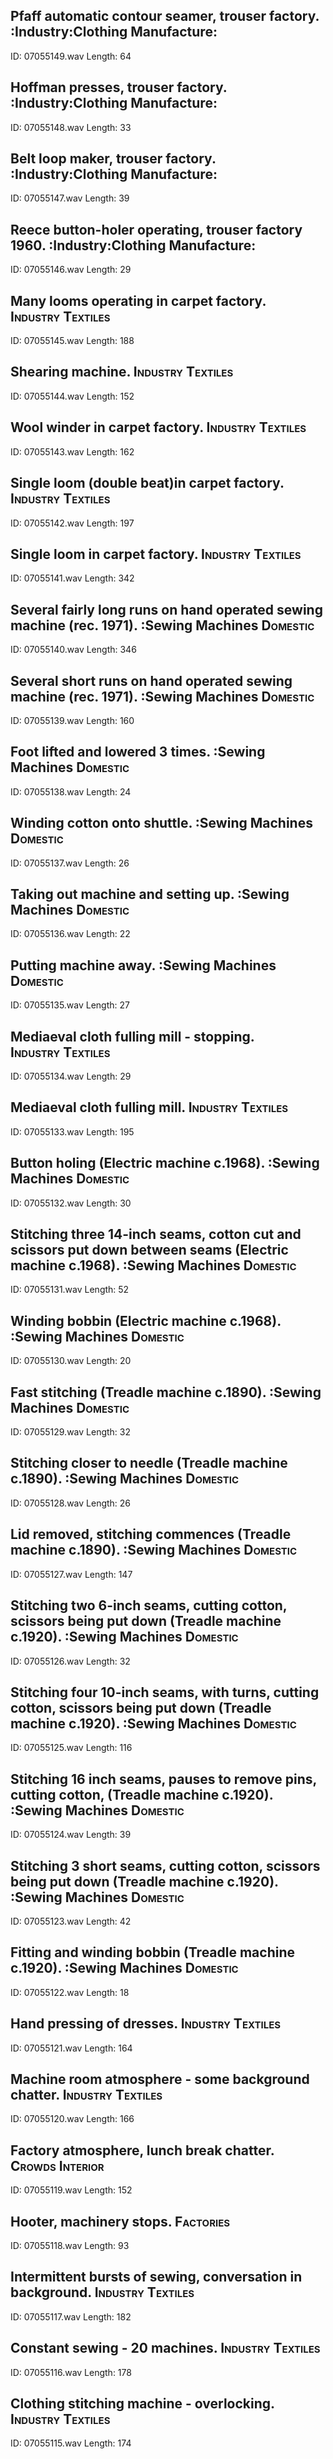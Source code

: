 ** Pfaff automatic contour seamer, trouser factory.                                                                                :Industry:Clothing Manufacture:
    ID: 07055149.wav
    Length: 64
** Hoffman presses, trouser factory.                                                                                :Industry:Clothing Manufacture:
    ID: 07055148.wav
    Length: 33
** Belt loop maker, trouser factory.                                                                                :Industry:Clothing Manufacture:
    ID: 07055147.wav
    Length: 39
** Reece button-holer operating, trouser factory 1960.                                                                                :Industry:Clothing Manufacture:
    ID: 07055146.wav
    Length: 29
** Many looms operating in carpet factory.                                                                                :Industry:Textiles:
    ID: 07055145.wav
    Length: 188
** Shearing machine.                                                                                :Industry:Textiles:
    ID: 07055144.wav
    Length: 152
** Wool winder in carpet factory.                                                                                :Industry:Textiles:
    ID: 07055143.wav
    Length: 162
** Single loom (double beat)in carpet factory.                                                                                :Industry:Textiles:
    ID: 07055142.wav
    Length: 197
** Single loom in carpet factory.                                                                                :Industry:Textiles:
    ID: 07055141.wav
    Length: 342
** Several fairly long runs on hand operated sewing machine (rec. 1971).                                                                                :Sewing Machines:Domestic:
    ID: 07055140.wav
    Length: 346
** Several short runs on hand operated sewing machine (rec. 1971).                                                                                :Sewing Machines:Domestic:
    ID: 07055139.wav
    Length: 160
** Foot lifted and lowered 3 times.                                                                                :Sewing Machines:Domestic:
    ID: 07055138.wav
    Length: 24
** Winding cotton onto shuttle.                                                                                :Sewing Machines:Domestic:
    ID: 07055137.wav
    Length: 26
** Taking out machine and setting up.                                                                                :Sewing Machines:Domestic:
    ID: 07055136.wav
    Length: 22
** Putting machine away.                                                                                :Sewing Machines:Domestic:
    ID: 07055135.wav
    Length: 27
** Mediaeval cloth fulling mill - stopping.                                                                                :Industry:Textiles:
    ID: 07055134.wav
    Length: 29
** Mediaeval cloth fulling mill.                                                                                :Industry:Textiles:
    ID: 07055133.wav
    Length: 195
** Button holing (Electric machine c.1968).                                                                                :Sewing Machines:Domestic:
    ID: 07055132.wav
    Length: 30
** Stitching three 14-inch seams, cotton cut and scissors put down between seams (Electric machine c.1968).                                                                                :Sewing Machines:Domestic:
    ID: 07055131.wav
    Length: 52
** Winding bobbin (Electric machine c.1968).                                                                                :Sewing Machines:Domestic:
    ID: 07055130.wav
    Length: 20
** Fast stitching (Treadle machine c.1890).                                                                                :Sewing Machines:Domestic:
    ID: 07055129.wav
    Length: 32
** Stitching closer to needle (Treadle machine c.1890).                                                                                :Sewing Machines:Domestic:
    ID: 07055128.wav
    Length: 26
** Lid removed, stitching commences (Treadle machine c.1890).                                                                                :Sewing Machines:Domestic:
    ID: 07055127.wav
    Length: 147
** Stitching two 6-inch seams, cutting cotton, scissors being put down (Treadle machine c.1920).                                                                                :Sewing Machines:Domestic:
    ID: 07055126.wav
    Length: 32
** Stitching four 10-inch seams, with turns, cutting cotton, scissors being put down (Treadle machine c.1920).                                                                                :Sewing Machines:Domestic:
    ID: 07055125.wav
    Length: 116
** Stitching 16 inch seams, pauses to remove pins, cutting cotton, (Treadle machine c.1920).                                                                                :Sewing Machines:Domestic:
    ID: 07055124.wav
    Length: 39
** Stitching 3 short seams, cutting cotton, scissors being put down (Treadle machine c.1920).                                                                                :Sewing Machines:Domestic:
    ID: 07055123.wav
    Length: 42
** Fitting and winding bobbin (Treadle machine c.1920).                                                                                :Sewing Machines:Domestic:
    ID: 07055122.wav
    Length: 18
** Hand pressing of dresses.                                                                                :Industry:Textiles:
    ID: 07055121.wav
    Length: 164
** Machine room atmosphere - some background chatter.                                                                                :Industry:Textiles:
    ID: 07055120.wav
    Length: 166
** Factory atmosphere, lunch break chatter.                                                                                :Crowds:Interior:
    ID: 07055119.wav
    Length: 152
** Hooter, machinery stops.                                                                                :Factories:
    ID: 07055118.wav
    Length: 93
** Intermittent bursts of sewing, conversation in background.                                                                                :Industry:Textiles:
    ID: 07055117.wav
    Length: 182
** Constant sewing - 20 machines.                                                                                :Industry:Textiles:
    ID: 07055116.wav
    Length: 178
** Clothing stitching machine - overlocking.                                                                                :Industry:Textiles:
    ID: 07055115.wav
    Length: 174
** Leather stitching machine.                                                                                :Industry:Textiles:
    ID: 07055114.wav
    Length: 177
** Exterior - start off, hover, depart (4 seat with Alvis Leonides piston engines).                                                                                :Aircraft:Helicopters:Westland Widgeon:
    ID: 07055113.wav
    Length: 93
** Interior - land, switch off (4 seat with Alvis Leonides piston engines)                                                                                :Aircraft:Helicopters:Westland Widgeon:
    ID: 07055112.wav
    Length: 130
** Interior - start, take off, flight (4 seat with Alvis Leonides piston engines).                                                                                :Aircraft:Helicopters:Westland Widgeon:
    ID: 07055111.wav
    Length: 180
** Exterior - take off and hover.                                                                                :Aircraft:Helicopters:Westland Lynx:
    ID: 07055110.wav
    Length: 120
** Exterior - run up engine with blades rotating.                                                                                :Aircraft:Helicopters:Westland Lynx:
    ID: 07055109.wav
    Length: 120
** Exterior - two circling (10 seater).                                                                                :Aircraft:Helicopters:Whirlwind:
    ID: 07055108.wav
    Length: 181
** Exterior - one circling (10 seater).                                                                                :Aircraft:Helicopters:Whirlwind:
    ID: 07055107.wav
    Length: 105
** Exterior - passing overhead (10 seater).                                                                                :Aircraft:Helicopters:Whirlwind:
    ID: 07055106.wav
    Length: 43
** Interior - constant flight (10 seater).                                                                                :Aircraft:Helicopters:Whirlwind:
    ID: 07055105.wav
    Length: 180
** Interior - land, switch off (10 seater).                                                                                :Aircraft:Helicopters:Whirlwind:
    ID: 07055104.wav
    Length: 207
** Interior - start up, take off (10 seater).                                                                                :Aircraft:Helicopters:Whirlwind:
    ID: 07055103.wav
    Length: 206
** Exterior - circling overhead. (Wessex 11, 16 seater with two Bristol Siddeley Gnome turbines).                                                                                :Aircraft:Helicopters:Wessex:
    ID: 07055102.wav
    Length: 150
** Exterior - passing overhead. (Wessex 11, 16 seater with two Bristol Siddeley Gnome turbines).                                                                                :Aircraft:Helicopters:Wessex:
    ID: 07055101.wav
    Length: 52
** Exterior - land, switch off. (Wessex 11, 16 seater with two Bristol Siddeley Gnome turbines).                                                                                :Aircraft:Helicopters:Wessex:
    ID: 07055100.wav
    Length: 114
** Exterior - start, take off. (Wessex 11, 16 seater with two Bristol Siddeley Gnome turbines).                                                                                :Aircraft:Helicopters:Wessex:
    ID: 07055099.wav
    Length: 87
** Interior - constant flight. (Wessex 11, 16 seater with two Bristol Siddeley Gnome turbines).                                                                                :Aircraft:Helicopters:Wessex:
    ID: 07055098.wav
    Length: 180
** Interior - land, switch off. (Wessex 11, 16 seater with two Bristol Siddeley Gnome turbines).                                                                                :Aircraft:Helicopters:Wessex:
    ID: 07055097.wav
    Length: 174
** Interior - start up, take off. (Wessex 11, 16 seater with two Bristol Siddeley Gnome turbines).                                                                                :Aircraft:Helicopters:Wessex:
    ID: 07055096.wav
    Length: 210
** Exterior - prop jet engines start up, revving. (Prototype, 2 prop jet engines).                                                                                :Aircraft:Helicopters:Fairey Rotodyne:
    ID: 07055095.wav
    Length: 153
** Exterior - passing overhead. (Prototype, 2 prop jet engines).                                                                                :Aircraft:Helicopters:Fairey Rotodyne:
    ID: 07055094.wav
    Length: 20
** Exterior - approach, lands then runs down engines. (Prototype, 2 prop jet engines).                                                                                :Aircraft:Helicopters:Fairey Rotodyne:
    ID: 07055093.wav
    Length: 240
** Exterior - one hovering overhead. (Bristol Sycamore S171).                                                                                :Aircraft:Helicopters:Bristol Sycamore:
    ID: 07055092.wav
    Length: 85
** Exterior - several circling overhead. (Bristol Sycamore S171).                                                                                :Aircraft:Helicopters:Bristol Sycamore:
    ID: 07055091.wav
    Length: 120
** Exterior - start, warm up and take off. (Bristol Sycamore S171).                                                                                :Aircraft:Helicopters:Bristol Sycamore:
    ID: 07055090.wav
    Length: 120
** Interior - start up, take off, flight. (Bristol Sycamore S171).                                                                                :Aircraft:Helicopters:Bristol Sycamore:
    ID: 07055089.wav
    Length: 150
** Interior - start up, take off, flight. (Brantley 305, 5 seater).                                                                                :Aircraft:Helicopters:Brantley:
    ID: 07055088.wav
    Length: 153
** Interior - flight, land, switch off. (Brantley B2B, 2 seater with 3 bladed rotor 180hp Lycoming engine).                                                                                :Aircraft:Helicopters:Brantley:
    ID: 07055087.wav
    Length: 117
** Interior - start up, flight. (Brantley B2B, 2 seater with 3 bladed rotor 180hp Lycoming engine).                                                                                :Aircraft:Helicopters:Brantley:
    ID: 07055086.wav
    Length: 180
** Exterior - passing overhead (Brantley B2B, 2 seater with 3 bladed rotor 180hp Lycoming engine).                                                                                :Aircraft:Helicopters:Brantley:
    ID: 07055085.wav
    Length: 51
** Exterior - approach, land, switch off. (Brantley B2B, 2 seater  with 3 bladed rotor 180 hp Lycoming engine).                                                                                :Aircraft:Helicopters:Brantley:
    ID: 07055084.wav
    Length: 66
** Exterior - start up, take off. (Brantley B2B 2 seater  with 3 bladed rotor 180 hp Lycoming engine).                                                                                :Aircraft:Helicopters:Brantley:
    ID: 07055083.wav
    Length: 60
** Airport departure lounge, Cairo.                                                                                :Airports:
    ID: 07055082.wav
    Length: 125
** Traffic with continuous hooters (Old Town Cairo).                                                                                :Hooters:
    ID: 07055081.wav
    Length: 217
** Hilton hotel lobby, Cairo.                                                                                :Eygpt:
    ID: 07055080.wav
    Length: 261
** Market in Cairo's Old Town (no traffic).                                                                                :Markets:Egypt:
    ID: 07055079.wav
    Length: 230
** Busy Cairo traffic overlooking River Nile.                                                                                :Traffic:Egypt:
    ID: 07055078.wav
    Length: 236
** Children playing in school grounds.                                                                                :Children:Playing:
    ID: 07055077.wav
    Length: 109
** Greek school grounds (birds and distant muezzin).                                                                                :Schools:Egypt:
    ID: 07055076.wav
    Length: 94
** Atmosphere in Atelier writers club, Egypt - with conversations in courtyard.                                                                                :Egypt:
    ID: 07055075.wav
    Length: 160
** Atmosphere in Atelier writers club Egypt, with Arabic conversation.                                                                                :Egypt:
    ID: 07055074.wav
    Length: 156
** Hotel Cecil foyer - Alexandria, Egypt.                                                                                :Eygpt:
    ID: 07055073.wav
    Length: 169
** Bank - Alexandria, Egypt.                                                                                :Banks:
    ID: 07055072.wav
    Length: 108
** Bicycle passes with bell ringing in a side street in Alexandria, Egypt.                                                                                :Bicycles:
    ID: 07055071.wav
    Length: 15
** Greek Orthodox Church (during service), Alexandria.                                                                                :Churches:Egypt:
    ID: 07055070.wav
    Length: 110
** Quiet coffee shop in Alexandria.                                                                                :Cafes:Egypt:
    ID: 07055069.wav
    Length: 268
** Benjamin's falafal restaurant, Alexandria.                                                                                :Restaurants:Egypt:
    ID: 07055068.wav
    Length: 194
** Tram ride, Alexndria.                                                                                :Trams:Egypt:
    ID: 07055067.wav
    Length: 398
** Tram departs in Shatby District, Alexandria,                                                                                :Trams:Egypt:
    ID: 07055066.wav
    Length: 30
** Melon seller passes in street, Alexandria.                                                                                :Egypt:
    ID: 07055065.wav
    Length: 198
** Shopping parade - evening in Alexandria (Shatby district).                                                                                :Egypt:
    ID: 07055064.wav
    Length: 222
** Quiet side street, Alexandria.                                                                                :Egypt:
    ID: 07055063.wav
    Length: 198
** Busy traffic in Saadzaghloul Square, Alexandria.                                                                                :Egypt:
    ID: 07055062.wav
    Length: 259
** Hydrogen alarm.                                                                                :Electric Power Stations:
    ID: 07055061.wav
    Length: 19
** Tap change alarm sounded.                                                                                :Electric Power Stations:
    ID: 07055060.wav
    Length: 4
** Loading signal alarm sounded.                                                                                :Electric Power Stations:
    ID: 07055059.wav
    Length: 8
** Smoke density alarm sounded.                                                                                :Electric Power Stations:
    ID: 07055058.wav
    Length: 6
** Audible alarm from recorder.                                                                                :Electric Power Stations:
    ID: 07055057.wav
    Length: 12
** Atmosphere in basement of electic power station.                                                                                :Electric Power Stations:
    ID: 07055056.wav
    Length: 195
** Atmosphere on ground floor of electic power station.                                                                                :Industry:Power Stations:Conventional:
    ID: 07055055.wav
    Length: 153
** Atmosphere outside power station.                                                                                :Industry:Power Stations:Conventional:
    ID: 07055054.wav
    Length: 201
** Atmosphere in oil pump house.                                                                                :Industry:Power Stations:Conventional:
    ID: 07055053.wav
    Length: 178
** Atmosphere in cooling water pump house.                                                                                :Industry:Power Stations:Conventional:
    ID: 07055052.wav
    Length: 179
** Atmosphere near furnace.                                                                                :Industry:Power Stations:Conventional:
    ID: 07055051.wav
    Length: 189
** General atmosphere in main operations room.                                                                                :Industry:Power Stations:Conventional:
    ID: 07055050.wav
    Length: 199
** Bleeps for personal contact.                                                                                :Industry:Power Stations:Conventional:
    ID: 07055049.wav
    Length: 220
** Operations room - internal telephone bells.                                                                                :Industry:Power Stations:Conventional:
    ID: 07055048.wav
    Length: 135
** Atmosphere near main generator.                                                                                :Industry:Power Stations:Conventional:
    ID: 07055047.wav
    Length: 169
** Atmosphere at well of main building.                                                                                :Industry:Power Stations:Conventional:
    ID: 07055046.wav
    Length: 178
** Atmosphere on ground floor of turbine hall.                                                                                :Atomic Power Stations:
    ID: 07055045.wav
    Length: 112
** Atmosphere in sea water pumping station.                                                                                :Atomic Power Stations:
    ID: 07055044.wav
    Length: 115
** Atmosphere in basement of turbine hall.                                                                                :Atomic Power Stations:
    ID: 07055043.wav
    Length: 112
** General atmosphere on control platform.                                                                                :Atomic Power Stations:
    ID: 07055042.wav
    Length: 117
** General atmosphere outside station.                                                                                :Atomic Power Stations:
    ID: 07055041.wav
    Length: 236
** Atmosphere in PBX exchange.                                                                                :Atomic Power Stations:
    ID: 07055040.wav
    Length: 210
** Atmosphere in meter room.                                                                                :Atomic Power Stations:
    ID: 07055039.wav
    Length: 87
** Main control room - tickertape machines.                                                                                :Atomic Power Stations:
    ID: 07055038.wav
    Length: 50
** General atmosphere in central control room.                                                                                :Atomic Power Stations:
    ID: 07055037.wav
    Length: 85
** Personnel radiation check room.                                                                                :Atomic Power Stations:
    ID: 07055036.wav
    Length: 116
** General atmosphere in blower hall with gas circulating.                                                                                :Atomic Power Stations:
    ID: 07055035.wav
    Length: 117
** General atmosphere as heard above reactor.                                                                                :Industry:Power Stations:Atomic:
    ID: 07055034.wav
    Length: 100
** Motor hum as heard from viewing area.                                                                                :Industry:Power Stations:Atomic:
    ID: 07055033.wav
    Length: 138
** Central Control - chatter, bells, etc.                                                                                :Industry:Power Stations:Atomic:
    ID: 07055032.wav
    Length: 68
** Water gravity - feed to sea with transformer hum.                                                                                :Industry:Power Stations:Atomic:
    ID: 07055031.wav
    Length: 184
** Cold water circulating pump.                                                                                :Industry:Power Stations:Atomic:
    ID: 07055030.wav
    Length: 174
** Crowd entering ground, Middlesex V Gloucester.                                                                                :Sports:Rugby:
    ID: 07055029.wav
    Length: 170
** People in stand before match, Middlesex V Gloucester.                                                                                :Sports:Rugby:
    ID: 07055028.wav
    Length: 179
** Whistle.                                                                                :Whistles:
    ID: 07055027.wav
    Length: 3
** Mild applause.                                                                                :Applause:Exterior:
    ID: 07055026.wav
    Length: 13
** Shouts and applause.                                                                                :Applause:Exterior:
    ID: 07055025.wav
    Length: 22
** Goal kick - applause.                                                                                :Applause:Exterior:
    ID: 07055024.wav
    Length: 13
** Applause for goal kick.                                                                                :Applause:Exterior:
    ID: 07055023.wav
    Length: 13
** Try - applause.                                                                                :Applause:Exterior:
    ID: 07055022.wav
    Length: 18
** General atmosphere during match.                                                                                :Crowds:Exterior:
    ID: 07055021.wav
    Length: 250
** Rugby footbal, Twickenham.                                                                                :Sports:Rugby:
    ID: 07055020.wav
    Length: 341
** FA Cup Final Wembley 1966, general atmosphere with flat background (use at low level).                                                                                :Football:
    ID: 07055019.wav
    Length: 265
** FA Cup Final Wembley 1966, general atmosphere with highlights.                                                                                :Football:
    ID: 07055018.wav
    Length: 315
** End of match - cheers and dispersal of crowd.                                                                                :Crowds:Exterior:
    ID: 07055017.wav
    Length: 99
** Footsteps and conversation in crowd.                                                                                :Crowds:Exterior:
    ID: 07055016.wav
    Length: 121
** Small enthusiastic crowd.                                                                                :Crowds:Exterior:
    ID: 07055015.wav
    Length: 285
** General match atmosphere.                                                                                :Crowds:Exterior:
    ID: 07055014.wav
    Length: 311
** Half time whistle.                                                                                :Whistles:
    ID: 07055013.wav
    Length: 26
** Whistle, angry crowd.                                                                                :Whistles:
    ID: 07055012.wav
    Length: 26
** Goal scored.                                                                                :Crowds:Exterior:
    ID: 07055011.wav
    Length: 33
** Goal scored.                                                                                :Crowds:Exterior:
    ID: 07055010.wav
    Length: 33
** Whistle for throw in.                                                                                :Whistles:
    ID: 07055009.wav
    Length: 7
** Near miss, applause.                                                                                :Applause:Exterior:
    ID: 07055008.wav
    Length: 11
** Final whistle and crowd disperse.                                                                                :Whistles:
    ID: 07055007.wav
    Length: 300
** Half-time whistle and crowd reaction.                                                                                :Crowds:Reaction:Exterior:
    ID: 07055006.wav
    Length: 187
** Crowd of 20,000 before match.                                                                                :Crowds:Exterior:
    ID: 07055005.wav
    Length: 67
** German football crowd - chanting and lots of horns.                                                                                :Crowds:Chanting:
    ID: 07055004.wav
    Length: 261
** Soccer crowd - Crystal Palace with good roars at end.                                                                                :Crowds:Exterior:
    ID: 07055003.wav
    Length: 248
** Turnstiles during busy period.                                                                                :Football:
    ID: 07055002.wav
    Length: 190
** Turnstiles during quiet period.                                                                                :Football:
    ID: 07055001.wav
    Length: 123
** Close up - coal burning in grate.                                                                                :Coal Mining:
    ID: 07054186.wav
    Length: 167
** Building coal fire using paper, kindling & bellows.                                                                                :Coal Mining:
    ID: 07054185.wav
    Length: 381
** Delivering sacks to domestic coal bunker.                                                                                :Coal Mining:
    ID: 07054184.wav
    Length: 200
** Hand coal packing - pedal operated hopper - cloth sacks filled, loaded onto lorry.                                                                                :Coal Mining:
    ID: 07054183.wav
    Length: 337
** Computerised coal packing - plastic sacks filled, sealed, stacked.                                                                                :Coal Mining:
    ID: 07054182.wav
    Length: 420
** Lift cage going up & down - miners chatter, hammering.                                                                                :Coal Mining:
    ID: 07054181.wav
    Length: 326
** Mine atmosphere underground - very quiet buzz track.                                                                                :Coal Mining:
    ID: 07054180.wav
    Length: 99
** Mine atmosphere underground - very heavy running water.                                                                                :Coal Mining:
    ID: 07054179.wav
    Length: 179
** Mine atmosphere underground - some drips & loose stones falling.                                                                                :Coal Mining:
    ID: 07054178.wav
    Length: 259
** Signals for coal haulage conveyor belt.                                                                                :Coal Mining:
    ID: 07054177.wav
    Length: 17
** Water draining from coal face.                                                                                :Coal Mining:
    ID: 07054176.wav
    Length: 263
** Mining with pick.                                                                                :Coal Mining:
    ID: 07054175.wav
    Length: 298
** Mining with pick & shovel.                                                                                :Coal Mining:
    ID: 07054174.wav
    Length: 294
** Nine steel counters indicting number of men to work in blind end.                                                                                :Coal Mining:
    ID: 07054173.wav
    Length: 28
** ATM underground telephone.                                                                                :Coal Mining:
    ID: 07054172.wav
    Length: 23
** Lift cage door closes then goes underground (some voices)                                                                                :Coal Mining:
    ID: 07054171.wav
    Length: 114
** Winding engine room - lift taken up then down.                                                                                :Coal Mining:
    ID: 07054170.wav
    Length: 246
** Winding engine drivers cabin - lift taken up then down.                                                                                :Coal Mining:
    ID: 07054169.wav
    Length: 196
** Opening & closing lift cage door.                                                                                :Coal Mining:
    ID: 07054168.wav
    Length: 21
** Signalling from pit top to winding engine room, cage door closes.                                                                                :Coal Mining:
    ID: 07054167.wav
    Length: 12
** Maintenance at pit top - welding with wynch.                                                                                :Coal Mining:
    ID: 07054166.wav
    Length: 196
** Maintenance at pit top - hammering steel, voices, distant perspective.                                                                                :Coal Mining:
    ID: 07054165.wav
    Length: 196
** Busy traffic - North Stockholm                                                                                :Stockholm:
    ID: 07054164.wav
    Length: 313
** Pedestrian crossing - audible indicators                                                                                :Pedestrians:
    ID: 07054163.wav
    Length: 47
** Cathedral bell strikes 5                                                                                :Bells:Cathedrals:
    ID: 07054162.wav
    Length: 24
** Stockholm Cathedral (Storkyrkan) - internal                                                                                :Bells:Cathedrals:
    ID: 07054161.wav
    Length: 144
** Pedestrian street in Gamla Stan - Stockholm                                                                                :Pedestrians:
    ID: 07054160.wav
    Length: 137
** Supermarket - Stockholm                                                                                :Shops:Supermarkets:
    ID: 07054159.wav
    Length: 145
** Restaurant - Stockholm - quiet with a few children                                                                                :Stockholm:
    ID: 07054158.wav
    Length: 257
** Stockholm Central Station concourse - PA announcement near beginning                                                                                :Stockholm:
    ID: 07054157.wav
    Length: 168
** Central station platform - Stockholm                                                                                :Stockholm:
    ID: 07054156.wav
    Length: 143
** Square - Ostersund - with young people and fountain                                                                                :Fountains:
    ID: 07054155.wav
    Length: 216
** Restaurant - Ostersund - mainly female diners                                                                                :Stockholm:
    ID: 07054154.wav
    Length: 285
** College entrance foyer - Ostersund                                                                                :Entrance Halls:
    ID: 07054153.wav
    Length: 153
** Park - Alesund - with crow, feral pigeon, chiffchaff, fieldfare, willow warbler and house sparrows                                                                                :Birds:
    ID: 07054152.wav
    Length: 205
** Harbour - Alesund                                                                                :Norway:
    ID: 07054151.wav
    Length: 199
** Bank - Alesund                                                                                :Banks:
    ID: 07054150.wav
    Length: 223
** Fjord quayside - Andalsnes - with gulls and starlings                                                                                :Birds:Seagulls:
    ID: 07054149.wav
    Length: 247
** Oslo Fornebu Airport - PA announcement near beginning                                                                                :Norway:
    ID: 07054148.wav
    Length: 201
** Crowd in Karl Johans Gate, Oslo - during National Day celebrations                                                                                :Norway:
    ID: 07054147.wav
    Length: 186
** Cobbled street -  with trams, traffic and 3'42 pedestrians - Oslo                                                                                :Cobblestones:
    ID: 07054146.wav
    Length: 222
** Bar - Oslo                                                                                :Norway:
    ID: 07054145.wav
    Length: 298
** Oslo Central Station - PA announcement near beginning                                                                                :Norway:
    ID: 07054144.wav
    Length: 222
** Nepal: Carpenter's shop, with speech & coughing, planes, saws & occasional cock crows. (Recorded in village north of Khatmandu.)                                                                                :Nepal:
    ID: 07054143.wav
    Length: 229
** Khatmandu: Street market atmosphere, with temple bells, car horns, chatter with children.                                                                                :Children:Playing:
    ID: 07054142.wav
    Length: 269
** Khatmandu: Busy street , with heavy traffic (rickshaws, cars, etc.), some distinct speech.                                                                                :Nepal:
    ID: 07054141.wav
    Length: 233
** Delhi: Auto-rickshaw, interior, starts, constant run, stops.                                                                                :Rickshaws:
    ID: 07054140.wav
    Length: 260
** Mumbai: Bus, interior, with rattles, creaks & occasional distinct speech, bus stops twice.                                                                                :India:
    ID: 07054139.wav
    Length: 257
** Mumbai: Suburban train, interior, waiting at station with hawkers, chat & fan, train leaves into constant run.                                                                                :Trains:India:
    ID: 07054138.wav
    Length: 294
** Deccan Queen Express Train from Bombay to Poona, interior, with train waiting at station with quiet chat, train leaves, constant run with chat & hawkers.                                                                                :Trains:India:
    ID: 07054137.wav
    Length: 263
** Mushalsarai: Station platform with hawkers, footsteps, distinct speech & some train noise.                                                                                :Trains:India:
    ID: 07054136.wav
    Length: 200
** Mumbai: Churchgate Station, crowd atmosphere at rush hour, with noisy footsteps, trains, whistles & indistinct speech.                                                                                :Trains:India:
    ID: 07054135.wav
    Length: 284
** Mumbai: Marriage procession, with band, some car horns & speech.                                                                                :Cars:Horns:India:
    ID: 07054134.wav
    Length: 292
** Benares: Bathing ghats, atmosphere with splashes & shouts, with distant bell.                                                                                :Bells:India:
    ID: 07054133.wav
    Length: 238
** Calcutta: Market with chickens, speech, bells & man sweeping.                                                                                :India:Street Sounds And Crowds:
    ID: 07054132.wav
    Length: 268
** Benares: Crowd near temple, with chanting, handclaps, bells & speech.                                                                                :Crowds:Exterior:India:
    ID: 07054131.wav
    Length: 182
** Mumbai: Large, noisy crowd at Gateway of India, with hawkers in covered enclosure, slight echo.                                                                                :Crowds:Exterior:India:
    ID: 07054130.wav
    Length: 243
** Calcutta: City street with traffic (rickshaws, buses, cars, etc.), footsteps, bells, some distinct speech.                                                                                :Bells:India:
    ID: 07054129.wav
    Length: 250
** Old Delhi: Chandni Chowk, heavy traffic (rickshaws & cars), vendors, some distinct speech.                                                                                :Bells:India:
    ID: 07054128.wav
    Length: 250
** Airstrip waiting room - Kulusuk                                                                                :Airports:Greenland:
    ID: 07054127.wav
    Length: 121
** Walking uphill in skis                                                                                :Sports:Skiing:
    ID: 07054126.wav
    Length: 105
** Dog sledge ride                                                                                :Animals:Huskies:
    ID: 07054125.wav
    Length: 185
** Single sledge pass                                                                                :Animals:Huskies:
    ID: 07054124.wav
    Length: 7
** Dog sledging, with dogs howling and drivers calling                                                                                :Animals:Huskies:
    ID: 07054123.wav
    Length: 129
** Husky dogs barking                                                                                :Animals:Dogs:
    ID: 07054122.wav
    Length: 39
** Snow plough                                                                                :Weather:Snow:
    ID: 07054121.wav
    Length: 75
** Blizzard - heard inside house, with banging shutters                                                                                :Weather:Snow:
    ID: 07054120.wav
    Length: 312
** Blizzard                                                                                :Weather:Snow:
    ID: 07054119.wav
    Length: 304
** Drunken crowds, night time - Ammassalik                                                                                :Crowds:Exterior:Greenland:
    ID: 07054118.wav
    Length: 247
** Bar - Ammassalik                                                                                :Bars:Greenland:
    ID: 07054117.wav
    Length: 293
** Cafe - Ammassalik                                                                                :Cafes:Greenland:
    ID: 07054116.wav
    Length: 308
** Church bells - Ammassalik                                                                                :Churches:Bells:Greenland:
    ID: 07054115.wav
    Length: 71
** Noon traffic - Ammassalik, East Greenland                                                                                :Traffic:Greenland:
    ID: 07054114.wav
    Length: 351
** Villagers gathered in hall                                                                                :Villages:Greenland:
    ID: 07054113.wav
    Length: 209
** Supplies store (K.N.I.), near checkout - Kummuit                                                                                :Shops:Greenland:
    ID: 07054112.wav
    Length: 140
** Inuit crowd in town square - Kummuit, East Greenland                                                                                :Crowds:Exterior:Greenland:
    ID: 07054111.wav
    Length: 267
** Breeze with dogs howling - Kummuit, East Greenland                                                                                :Animals:Dogs:Howling:
    ID: 07054110.wav
    Length: 163
** Congregation restless in church - Ilulissat                                                                                :Churches:Greenland:
    ID: 07054109.wav
    Length: 91
** Bar - Nuuk, West Greenland                                                                                :Bars:Greenland:
    ID: 07054108.wav
    Length: 256
** Harbour - Ilulissat, West Greenland                                                                                :Harbours:Greenland:
    ID: 07054107.wav
    Length: 179
** Chairs squeaking in hall (89C)                                                                                :Chairs:
    ID: 07054106.wav
    Length: 11
** Wooden window frame rattling (89C)                                                                                :Windows:
    ID: 07054105.wav
    Length: 119
** Hammering in wooden stake with mallet (83G)                                                                                :Hammers:
    ID: 07054104.wav
    Length: 101
** Hammering light stake (exterior)(16S)                                                                                :Hammers:
    ID: 07054103.wav
    Length: 32
** Loosening stake (exterior)(16S)                                                                                :Hammers:
    ID: 07054102.wav
    Length: 24
** Hammering stake into ground (exterior)(16S)                                                                                :Hammers:
    ID: 07054101.wav
    Length: 22
** Hammering heavy stakes into ground (exterior)(16S)                                                                                :Hammers:
    ID: 07054100.wav
    Length: 52
** Hammering heavy stakes into ground (16S)                                                                                :Hammers:
    ID: 07054099.wav
    Length: 64
** Hammering fence posts into ground (16S)                                                                                :Hammers:
    ID: 07054098.wav
    Length: 55
** Hammering fence posts into ground (16S)                                                                                :Hammers:
    ID: 07054097.wav
    Length: 43
** Hammering fence posts into ground (16S)                                                                                :Hammers:
    ID: 07054096.wav
    Length: 53
** Hammering fence posts into ground (16S)                                                                                :Hammers:
    ID: 07054095.wav
    Length: 36
** Timber creaking (89C)                                                                                :Wood:Creaks:
    ID: 07054094.wav
    Length: 124
** 3 wooden door creaks (89B) 2", 2", 2".                                                                                :Wood:Creaks:
    ID: 07054093.wav
    Length: 10
** 3 wooden door creaks (89B) 5", 3", 3".                                                                                :Wood:Creaks:
    ID: 07054092.wav
    Length: 27
** 3 wooden door creaks (89B) 14", 5", 4".                                                                                :Wood:Creaks:
    ID: 07054091.wav
    Length: 27
** 2 wooden door creaks (89B) 4", 7".                                                                                :Wood:Creaks:
    ID: 07054090.wav
    Length: 14
** 3 wooden door creaks (89B) 8", 4", 7".                                                                                :Wood:Creaks:
    ID: 07054089.wav
    Length: 24
** 1 long wood creak (89A)                                                                                :Wood:Creaks:
    ID: 07054088.wav
    Length: 90
** 2 wood creaks (89A) 6", 12".                                                                                :Wood:Creaks:
    ID: 07054087.wav
    Length: 21
** 3 wood creaks (89A) 7", 7", 10".                                                                                :Wood:Creaks:
    ID: 07054086.wav
    Length: 29
** 4 wood creaks (89A)                                                                                :Wood:Creaks:
    ID: 07054085.wav
    Length: 29
** 2 Wood creaks (89A) 9", 7".                                                                                :Wood:Creaks:
    ID: 07054084.wav
    Length: 20
** 3 Wood creaks (89A) 6", 7", 7".                                                                                :Wood:Creaks:
    ID: 07054083.wav
    Length: 28
** Wood splintering (84C)                                                                                :Wood:Crashes:
    ID: 07054082.wav
    Length: 28
** Wood splintering (84C)                                                                                :Wood:Crashes:
    ID: 07054081.wav
    Length: 64
** Wood being crushed (84C)                                                                                :Wood:Crashes:
    ID: 07054080.wav
    Length: 16
** Wood being crushed (84C)                                                                                :Wood:Crashes:
    ID: 07054079.wav
    Length: 10
** Wood being crushed (84C)                                                                                :Wood:Crashes:
    ID: 07054078.wav
    Length: 12
** Tree falling (84C)                                                                                :Tree Felling:
    ID: 07054077.wav
    Length: 12
** Tree falling (84C)                                                                                :Tree Felling:
    ID: 07054076.wav
    Length: 9
** Pile of chairs falling (84F)                                                                                :Chairs:
    ID: 07054075.wav
    Length: 12
** Door being broken down (with grunts, groans) (84F)                                                                                :Wood:Crashes:
    ID: 07054074.wav
    Length: 12
** Axe used to chop tree down (84C)                                                                                :Tree Felling:
    ID: 07054073.wav
    Length: 61
** Axe blows on door (84C)                                                                                :Wood:Crashes:
    ID: 07054072.wav
    Length: 26
** Shouldering a wooden door (84F)                                                                                :Wood:Crashes:
    ID: 07054071.wav
    Length: 33
** Wooden crash made with battering ram (84F)                                                                                :Wood:Crashes:
    ID: 07054070.wav
    Length: 14
** Wall collapsing, wooden crashes, creaks (84C)                                                                                :Masonry:Crashes:
    ID: 07054069.wav
    Length: 19
** Heavy winch operated quickly, start, stop (89E)                                                                                :Winches:
    ID: 07054068.wav
    Length: 12
** Heavy winch operated quickly, start, stop (89E)                                                                                :Winches:
    ID: 07054067.wav
    Length: 12
** Winch operated quickly, start, stop (89E)                                                                                :Winches:
    ID: 07054066.wav
    Length: 29
** Winch operated slowly, start, stop (89E)                                                                                :Winches:
    ID: 07054065.wav
    Length: 45
** Light pulley operated, start, stop (89E)                                                                                :Pulleys:
    ID: 07054064.wav
    Length: 73
** Rope pulley operated, start, stop (89E)                                                                                :Pulleys:
    ID: 07054063.wav
    Length: 18
** Chain pulley operated, start, stop (89E)                                                                                :Pulleys:
    ID: 07054062.wav
    Length: 53
** Hammering in iron stakes (83G)                                                                                :Hammers:
    ID: 07054061.wav
    Length: 94
** Loosening iron stake from the ground (16S)                                                                                :Hammers:
    ID: 07054060.wav
    Length: 18
** Hammering iron stake into ground (16S)                                                                                :Hammers:
    ID: 07054059.wav
    Length: 29
** Hammering iron fence into ground (16S)                                                                                :Hammers:
    ID: 07054058.wav
    Length: 36
** Swinging metal sign with squeaks (89C)                                                                                :Metal:Squeaks:
    ID: 07054057.wav
    Length: 83
** Swinging metal sign with squeaks (89C)                                                                                :Metal:Squeaks:
    ID: 07054056.wav
    Length: 112
** Squeaking metal wheels (89C)                                                                                :Metal:Squeaks:
    ID: 07054055.wav
    Length: 60
** Squeaking metal wheels (89C)                                                                                :Metal:Squeaks:
    ID: 07054054.wav
    Length: 61
** Squeaking metal wheels (89C)                                                                                :Metal:Squeaks:
    ID: 07054053.wav
    Length: 48
** Metal squeaks (like spinning top) (89D)                                                                                :Metal:Squeaks:
    ID: 07054052.wav
    Length: 18
** Twin metal squeaks (89D)                                                                                :Metal:Squeaks:
    ID: 07054051.wav
    Length: 20
** Twin metal squeaks (89D)                                                                                :Metal:Squeaks:
    ID: 07054050.wav
    Length: 12
** Twin metal squeaks (89D)                                                                                :Metal:Squeaks:
    ID: 07054049.wav
    Length: 11
** 6 metal squeaks (89D) 8", 8", 8", 9", 15", 30".                                                                                :Metal:Squeaks:
    ID: 07054048.wav
    Length: 88
** 2 metal squeaks (89D) 6", 6".                                                                                :Metal:Squeaks:
    ID: 07054047.wav
    Length: 14
** 2 metal squeaks (89D) 8", 9".                                                                                :Metal:Squeaks:
    ID: 07054046.wav
    Length: 18
** 3 metal squeaks (89D) 14", 10", 5".                                                                                :Metal:Squeaks:
    ID: 07054045.wav
    Length: 31
** Chain bucket with crashes (89E)                                                                                :Metal:Crashes:
    ID: 07054044.wav
    Length: 50
** 2 metal cascades.(84F) 15", 14                                                                                :Metal:Crashes:
    ID: 07054043.wav
    Length: 32
** Metallic impact crash (84F)                                                                                :Metal:Crashes:
    ID: 07054042.wav
    Length: 5
** 2 old iron crashes (84F) 5", 5".                                                                                :Metal:Crashes:
    ID: 07054041.wav
    Length: 14
** Crash of metal sheets (84F)                                                                                :Metal:Crashes:
    ID: 07054040.wav
    Length: 6
** 1 metal crash (84B)                                                                                :Metal:Crashes:
    ID: 07054039.wav
    Length: 4
** 3 metal crashes (84B) 15", 17", 11".                                                                                :Metal:Crashes:
    ID: 07054038.wav
    Length: 47
** 3 metal crashes (84B) 04", 10", 10".                                                                                :Metal:Crashes:
    ID: 07054037.wav
    Length: 26
** 3 metal crashes (84B) 20", 22", 30".                                                                                :Metal:Crashes:
    ID: 07054036.wav
    Length: 75
** 3 metal crashes (84B) 9", 16", 17"                                                                                :Metal:Crashes:
    ID: 07054035.wav
    Length: 9
** Culac being made (molten glass cooled with water)                                                                                :Furnaces:
    ID: 07054034.wav
    Length: 97
** (Pilkington Insulation, Merseyside) - furnace glass burners                                                                                :Furnaces:
    ID: 07054033.wav
    Length: 96
** Cage opened and loaded, winding gear operated at slow speed (Blaenarvon, South Wales)                                                                                :Coal Mining:
    ID: 07054032.wav
    Length: 69
** Pit winding gear in operation (Ellistoun Colliery, Leics.)                                                                                 :Coal Mining:
    ID: 07054031.wav
    Length: 103
** Alimak double-decker hoist travelling to surface                                                                                :Trains:Tunnels:
    ID: 07054030.wav
    Length: 206
** Loco marshalling area                                                                                :Trains:Tunnels:
    ID: 07054029.wav
    Length: 350
** Welding loco track                                                                                :Trains:Tunnels:
    ID: 07054028.wav
    Length: 78
** Loco slow pass with siren                                                                                :Trains:Tunnels:
    ID: 07054027.wav
    Length: 52
** Construction locomotive approach and stop with siren                                                                                :Trains:Tunnels:
    ID: 07054026.wav
    Length: 35
** Beside tunnel boring machine                                                                                :Trains:Tunnels:
    ID: 07054025.wav
    Length: 102
** Channel Tunnel - the running tunnel                                                                                :Trains:Tunnels:
    ID: 07054024.wav
    Length: 224
** Lift doors open and close, runs 1 level, doors open                                                                                :Industry:Power Stations:Hydroelectric:
    ID: 07054023.wav
    Length: 59
** Above generator motor                                                                                :Industry:Power Stations:Hydroelectric:
    ID: 07054022.wav
    Length: 94
** Inside turbine casing                                                                                :Industry:Power Stations:Hydroelectric:
    ID: 07054021.wav
    Length: 83
** Main inlet water valve                                                                                :Industry:Power Stations:Hydroelectric:
    ID: 07054020.wav
    Length: 262
** Dinorwic Hydro-electric Station - general alarm sounding                                                                                :Industry:Power Stations:Hydroelectric:
    ID: 07054019.wav
    Length: 27
** Pumped-storage power generation (Dinorwic Hydro- Electric Station) Control room                                                                                :Industry:Power Stations:Hydroelectric:
    ID: 07054018.wav
    Length: 124
** Pumped-storage power generation (Dinorwic Hydro - Electric Station) Machine hall                                                                                :Industry:Power Stations:Hydroelectric:
    ID: 07054017.wav
    Length: 153
** Cranes carrying 40 ton lengths from Continuous Casting Plant                                                                                :Industry:Steel Works:
    ID: 07054016.wav
    Length: 147
** Ladle pouring molten iron into convector                                                                                :Industry:Steel Works:
    ID: 07054015.wav
    Length: 72
** Scrap lifted and dropped into steel-making vessel                                                                                :Industry:Steel Works:
    ID: 07054014.wav
    Length: 26
** Kilometre of steel emerging to be cooled                                                                                :Industry:Steel Works:
    ID: 07054013.wav
    Length: 91
** Lengthening hot slab                                                                                :Industry:Steel Works:
    ID: 07054012.wav
    Length: 88
** Scale removal from hot slab by high pressure spray                                                                                :Industry:Steel Works:
    ID: 07054011.wav
    Length: 41
** Steel production (British Steel Corporation, Port Talbot)  Hot Strip Mill                                                                                :Industry:Steel Works:
    ID: 07054010.wav
    Length: 182
** Crossfeed chain transporting completed chassis                                                                                :Industry:Motor Car Manufacture:
    ID: 07054009.wav
    Length: 94
** Engine plant - general perspective                                                                                :Industry:Motor Car Manufacture:
    ID: 07054008.wav
    Length: 191
** 96 ton Schuller press stamping out side panels                                                                                :Industry:Motor Car Manufacture:
    ID: 07054007.wav
    Length: 73
** Large steel cutter                                                                                :Industry:Motor Car Manufacture:
    ID: 07054006.wav
    Length: 45
** Giant press                                                                                :Industry:Motor Car Manufacture:
    ID: 07054005.wav
    Length: 56
** Robotic spot welding of complete body of Sierra                                                                                :Industry:Motor Car Manufacture:
    ID: 07054004.wav
    Length: 99
** Small robot arc-welding body panels                                                                                :Industry:Motor Car Manufacture:
    ID: 07054003.wav
    Length: 82
** Robotic side-frame - assembly line                                                                                :Industry:Motor Car Manufacture:
    ID: 07054002.wav
    Length: 107
** Robotic car manufacture (Ford Motor Co. ,Dagenham) robotic side-frame - spot welding                                                                                :Industry:Motor Car Manufacture:
    ID: 07054001.wav
    Length: 95
** Crowded beach with children playing, seawash and small dog barking from 2'22 - 1979 (1S7, reprocessed)                                                                                :Children:Playing:
    ID: 07053104.wav
    Length: 307
** Beach with children paddling and shouting at water's edge, seawash - 1979 (1S7, reprocessed)                                                                                :Children:Playing:
    ID: 07053103.wav
    Length: 305
** Seawash recorded from windward side of a sailing ship in average seas, close perspective choppy water  - 1980 (1S8, reprocessed)                                                                                :Ships:Sailing:
    ID: 07053102.wav
    Length: 241
** Light seawash around ships rudder; light lapping, swirling water - 1980 (1S9, reprocessed)                                                                                :Seawash:
    ID: 07053101.wav
    Length: 242
** Seawash at river estuary; mid perspective waves on single - 1981 (1S4, reprocessed)                                                                                :Seawash:
    ID: 07053100.wav
    Length: 265
** Distant seawash and gulls (recorded South Coast)  - 1978 (1S6, reprocessed)                                                                                :Birds:Seagulls:
    ID: 07053099.wav
    Length: 307
** Stormy sea; heavy waves - 1972 (1S2, reprocessed)                                                                                :Seawash:
    ID: 07053098.wav
    Length: 264
** Heavy sea breaking on promenade - 1980 (1S10, reprocessed)                                                                                :Seawash:
    ID: 07053097.wav
    Length: 311
** Heavy surf and waves (recorded Slapton Sands, Devon) - 1980 (1S8, reprocessed)                                                                                :Seawash:
    ID: 07053096.wav
    Length: 304
** Heavy sea breaking on rocks - 1972 (1S2, reprocessed)                                                                                :Seawash:
    ID: 07053095.wav
    Length: 300
** Heavy seawash; close perspective waves on shingle - 1972 (1S1, reprocessed)                                                                                :Seawash:
    ID: 07053094.wav
    Length: 304
** Gently rising tide on rocks, close perspective lapping waves with distant roar of sea - 1972 (1S3, reprocessed)                                                                                :Seawash:
    ID: 07053093.wav
    Length: 152
** Gently rising tide on rocks; close perspective lapping waves with distant roar of sea - 1972 (1S3, reprocessed)                                                                                :Seawash:
    ID: 07053092.wav
    Length: 273
** Close perspective sea breaking on shore (recorded South Coast) - 1978 (156, reprocessed)                                                                                :Seawash:
    ID: 07053091.wav
    Length: 301
** Close perspective seawash, gentle on shore - 1980 (1S10 ,reprocessed)                                                                                :Seawash:
    ID: 07053090.wav
    Length: 211
** Quiet seawash, gentle close perspective waves on shingle - 1922 (1S1, reprocessed)                                                                                :Seawash:
    ID: 07053089.wav
    Length: 300
** Atmosphere in reptile house at London Zoo - 1974 (1Cl7,reprocessed)                                                                                :London:
    ID: 07053088.wav
    Length: 293
** Moving cases and objects in a warehouse with distant conversation and occasional whistling - Sept '1968 (136B,reprocessed)                                                                                :Warehouses:
    ID: 07053087.wav
    Length: 243
** Moving cases in a warehouse, fairly noisy without speech - Sept '1968 (136B,reprocessed)                                                                                :Warehouses:
    ID: 07053086.wav
    Length: 230
** Atmosphere on floor of London Stock Exchange during trading - June '1969 (37G,reprocessed)                                                                                :London:London Stock Exchanges:
    ID: 07053085.wav
    Length: 237
** Conversation at a cocktail party - 1972 (1C5,reprocessed)                                                                                :Parties:Crowds:
    ID: 07053084.wav
    Length: 243
** General newsroom atmosphere at a national daily newspaper with indistinct speech and occasional typing on manual typewriters - May '1967 (120A,reprocessed)                                                                                :Newspapers:
    ID: 07053083.wav
    Length: 241
** Main exhibition hall atmosphere at Science Museum, London -Jan '1980 (1C21,reprocessed) (tecnical note - to be used at low level)                                                                                :Exhibition Halls:
    ID: 07053082.wav
    Length: 302
** Crowd atmosphere in a busy museum - 1974 (1Cl8,reprocessed)                                                                                :Crowds:Interior:
    ID: 07053081.wav
    Length: 299
** Fish market, automatic fish landing machinery (rec. Grimsby) - 1984 (7F1,reprocessed)                                                                                :Markets:Fish:
    ID: 07053080.wav
    Length: 52
** Fish market, auditioning fish at market (rec. Grimsby) - 1984 (7F1,reprocessed)                                                                                :Markets:Fish:
    ID: 07053079.wav
    Length: 161
** Fish market, general atmosphere (rec. Grimsby) - 1984 (7F1,reprocessed)                                                                                :Markets:Fish:
    ID: 07053078.wav
    Length: 121
** Boxes on a roller conveyor belt moving from L-R, with occasional speech (rec. Covent Garden market) - 1973 (1M2,reprocessed))                                                                                :Markets:Vegetable:
    ID: 07053077.wav
    Length: 151
** Trolleys passing, Covent Garden market - 1973 (1M2,reprocessed))                                                                                :Markets:Vegetable:
    ID: 07053076.wav
    Length: 109
** Covent Garden market, atmosphere in Dedicated Hall - 1973 (1M2,reprocessed))                                                                                :Markets:Vegetable:
    ID: 07053075.wav
    Length: 301
** Covent Garden market, atmosphere in Dedicated Hall with seller in foreground - 1973 (1M2,reprocessed))                                                                                :Markets:Vegetable:
    ID: 07053074.wav
    Length: 176
** Covent Garden market, atmosphere in fruit and vegetable hall, unloading, quiet voices and trolleys - 1973 (1M1,reprocessed))                                                                                :Markets:Vegetable:
    ID: 07053073.wav
    Length: 284
** Lutine bell, rung eight times - Dec '1984 (2L1,reprocessed)                                                                                :Bells:Lloyd's:
    ID: 07053072.wav
    Length: 24
** Lutine bell, rung twice - Dec '1984 (2L1,reprocessed)                                                                                :Bells:Lloyd's:
    ID: 07053071.wav
    Length: 12
** Underwriting room with PA announcements removed - Dec '1984 (2L1,reprocessed)                                                                                :London:Lloyds Of London:
    ID: 07053070.wav
    Length: 300
** Underwriting room at lunchtime, quiet - Dec '1984 (2L1,reprocessed)                                                                                :London:Lloyds Of London:
    ID: 07053069.wav
    Length: 110
** Main entrance foyer, late afternoon - Dec '1984 (2L1,reprocessed)                                                                                :London:Lloyds Of London:
    ID: 07053068.wav
    Length: 181
** Quiet atmosphere in a small public library (recorded near issue desk) - 1982 (2N1,reprocessed)                                                                                :Libraries:
    ID: 07053067.wav
    Length: 286
** Train Station - Buenos Aires, Argentina                                                                                :South America:Argentina:
    ID: 07053066.wav
    Length: 180
** Buenos Aires, Argentina-city atmosphere                                                                                :Atmospheres:Cities:
    ID: 07053065.wav
    Length: 239
** Surf (recorded in Argentina, but suitable for anywhere in South America)                                                                                :South America:Argentina:
    ID: 07053064.wav
    Length: 187
** Floating iceberg - Lake Grey, Chile                                                                                :South America:Chile:
    ID: 07053063.wav
    Length: 295
** Bongo riverboat-canoe made from hollowed out tree trunk - with 40hp motor                                                                                :Boats:River:
    ID: 07053062.wav
    Length: 261
** Indian plantation - recorded on Brazil/Argentine border                                                                                :Plantations:
    ID: 07053061.wav
    Length: 168
** Indian village - recorded on Brazil/Argentine border                                                                                :Atmospheres:Villages:
    ID: 07053060.wav
    Length: 272
** City market - Santiago, Chile                                                                                :South America:Chile:
    ID: 07053059.wav
    Length: 268
** Rural village atmosphere - near lake Todos Santos, Chile                                                                                :Atmospheres:Lakes:
    ID: 07053058.wav
    Length: 271
** Buggy-mule driven cart - used as a taxi in rural Brazil                                                                                :South America:Brazil:
    ID: 07053057.wav
    Length: 272
** Amazon river boat - passenger ferry between Manaus and Belem                                                                                :Ships:Ferries:
    ID: 07053056.wav
    Length: 240
** Amazon river port - unloading boat at Santarem                                                                                :South America:Brazil:
    ID: 07053055.wav
    Length: 271
** Train interior - sound of cutlery from resturant car adjacent (recorded on the "Train of Death" made famous by Butch Cassidy and the Sundance Kid)                                                                                :South America:Brazil:
    ID: 07053054.wav
    Length: 283
** Trains station - Corumba                                                                                :South America:Brazil:
    ID: 07053053.wav
    Length: 102
** Bus interior - unpaved road                                                                                :Buses:Brazil:
    ID: 07053052.wav
    Length: 242
** Bus station - Porto Alegre                                                                                :South America:Brazil:
    ID: 07053051.wav
    Length: 275
** Airport restaurant/bar - Cuiaba                                                                                :South America:Brazil:
    ID: 07053050.wav
    Length: 229
** Porto Alegre - city atmosphere                                                                                :South America:Brazil:
    ID: 07053049.wav
    Length: 223
** River - midday                                                                                :Birds:Macaws:
    ID: 07053048.wav
    Length: 229
** Gallery forest - 18.00 hrs                                                                                :Birds:Macaws:
    ID: 07053047.wav
    Length: 236
** Gallery forest - 17.00hrs                                                                                :Birds:Macaws:
    ID: 07053046.wav
    Length: 145
** Rainforest - 23.00 hrs                                                                                :Birds:Macaws:
    ID: 07053045.wav
    Length: 324
** Rainforest - 21.00 hrs                                                                                :Birds:Macaws:
    ID: 07053044.wav
    Length: 241
** Rainforest - 18.30 hrs                                                                                :Birds:Macaws:
    ID: 07053043.wav
    Length: 271
** Rainforest - 16.30 hrs                                                                                :Birds:Macaws:
    ID: 07053042.wav
    Length: 124
** Rainforest - 15.30 hrs                                                                                :Birds:Macaws:
    ID: 07053041.wav
    Length: 228
** Rainforest - 12.00 hrs                                                                                :Birds:Macaws:
    ID: 07053040.wav
    Length: 237
** Rainforest - 11.00 hrs                                                                                :Birds:Macaws:
    ID: 07053039.wav
    Length: 274
** Rainforest - 10.00 hrs                                                                                :Birds:Macaws:
    ID: 07053038.wav
    Length: 298
** Rainforest - 09.00 hrs                                                                                :Birds:Macaws:
    ID: 07053037.wav
    Length: 341
** Rainforest - 07.30 hrs                                                                                :Birds:Macaws:
    ID: 07053036.wav
    Length: 195
** Rainforest - 05.30hrs                                                                                :Birds:Macaws:
    ID: 07053035.wav
    Length: 220
** Rainforest - 04.30hrs                                                                                :Birds:Macaws:
    ID: 07053034.wav
    Length: 295
** Rainforest - 01.00hrs                                                                                :Birds:Macaws:
    ID: 07053033.wav
    Length: 416
** Steam train departs from Luque station external, with hooter etc.                                                                                :Trains:Hooters:
    ID: 07053032.wav
    Length: 37
** Steam train from Asuncion to Luque internal, constant run with loud distinct speech, also train noise  and hooter etc.                                                                                :Trains:Steam:
    ID: 07053031.wav
    Length: 301
** Dining room, Grand Hotel Del Paraguay, Asuncion, evening, half full with clinks and speech                                                                                :Hotels:
    ID: 07053030.wav
    Length: 279
** City park, Asuncion, Paraguay with heavy traffic, footsteps, speech and some birdsong                                                                                :Birds:
    ID: 07053029.wav
    Length: 267
** Bank, Asuncion, Paraguay, with lots of telephones, some distinct speech, footsteps,bustle, some bangs                                                                                :Banks:
    ID: 07053028.wav
    Length: 237
** Cafe, Asuncion, with distinct speech, radio, clinks etc. some traffic outside                                                                                :Cafes:Paraguay:
    ID: 07053027.wav
    Length: 245
** Lima airport, departure lounge, busy with footsteps, chat PA in Spanish and English,aircraft noise                                                                                :Airports:Peru:
    ID: 07053026.wav
    Length: 263
** Market, Santa Cruz, fairly busy with chat, footsteps and vendors' PA                                                                                :South America:Bolivia:
    ID: 07053025.wav
    Length: 248
** Street, Cliza, on market day with cries from hawkers, footsteps and bells and chanting from blind fortune tellers, no traffic                                                                                :Markets:Bolivia:
    ID: 07053024.wav
    Length: 248
** Outdoor market, Cliza, small town in central Bolivia with livestock noise, also some muted chatter and traffic noise                                                                                :Markets:Bolivia:
    ID: 07053023.wav
    Length: 229
** Church bells, Tarata, various different bells, also birdsong and distant car horns and traffic                                                                                :South America:Bolivia:
    ID: 07053022.wav
    Length: 153
** Town square, Tarata, small town in central Bolivia, with prominent birdsong, footsteps,indistinct speech and some traffic                                                                                :Birds:
    ID: 07053021.wav
    Length: 262
** Street, La Paz, with heavy traf_c, horns, bells and footsteps                                                                                :South America:Bolivia:
    ID: 07053020.wav
    Length: 251
** Cafe, La Paz, with muted speech, clinks, expresso machine, radio and distant traffic                                                                                :Cafes:Coffee Machines:
    ID: 07053019.wav
    Length: 252
** Telephone office, La Paz, busy with footsteps, indistinct speech and occasional PA                                                                                :Offices:
    ID: 07053018.wav
    Length: 273
** Bus terminal, La Paz, exterior with traffic, cries from bus conductors, footsteps, bus horns and occasional  distant radio                                                                                :Buses:Horns:
    ID: 07053017.wav
    Length: 281
** Morning birdsong by pond,Pantanal Swamp (central Brazil) with rufus hornero,night jar and great kiskadee                                                                                :Atmospheres:Morning:
    ID: 07053016.wav
    Length: 279
** Neutral early morning atmos.with birdsong (Brazil) with night jar and lapwing                                                                                :Atmospheres:Morning:
    ID: 07053015.wav
    Length: 265
** Dawn chorus,Pantanal Swamp (central Brazil) busy with macaw,great kiskadee,parakeet and parrot                                                                                :Atmospheres:Dawn:
    ID: 07053014.wav
    Length: 293
** Evening birdsong,Pantanal Swamp,busy with prominent ibis                                                                                :Atmospheres:Evening:
    ID: 07053013.wav
    Length: 268
** Evening birdsong, Pantanal Swamp (central Brazil) with ibis,great kiskadee,toco toucan and parakeet,wind in trees                                                                                :Atmospheres:Swamps:
    ID: 07053012.wav
    Length: 293
** Market with musicians, Salvador (north-east coast) busy, with speech and music from trad. berimbau and pandeiro instruments                                                                                :Atmospheres:Swamps:
    ID: 07053011.wav
    Length: 280
** Frogs and insects,late evening ,Maranhao (village NE coast,Brazil)                                                                                :Atmospheres:Evening:
    ID: 07053010.wav
    Length: 236
** Oxen pulling wooden cart through swamp (rec.from cart) occas.distinct speech from drivers,also splashes etc.                                                                                :Atmospheres:Swamps:
    ID: 07053009.wav
    Length: 327
** Small boats being loaded in port of Corumba, (border town with Bolivia) loud sparrow,also speech (some Spanish)                                                                                :Birds:Sparrows:
    ID: 07053008.wav
    Length: 323
** Village,Bonito, (Mato Grosso do Sul, central Brazil) dawn,with cockerels,wind in trees,footsteps,some distinct speech and traffic,including 2 buses arriving and collecting people                                                                                :Atmospheres:Dawn:
    ID: 07053007.wav
    Length: 207
** Fruit and vegetable market, Quibdo (town in Pacific lowlands W Colombia)                                                                                :Markets:Vegetable:
    ID: 07053006.wav
    Length: 294
** Seaside,Bocachacha Island,speech and sounds of children playing and splashing in water,occas.distant motor boat                                                                                :Boats:Motor:
    ID: 07053005.wav
    Length: 247
** Village atmos. Santana (small village near Cartagena) small but busy crowd with noisy children,also wind in trees                                                                                :Atmospheres:Villages:
    ID: 07053004.wav
    Length: 191
** Market,Cartagena (on Atlantic coast) cries of hawkers,carts,some traffic(including motorbikes)                                                                                :Motor Cycles:
    ID: 07053003.wav
    Length: 146
** Street,Zipaquira (village near Bogota in central Colombia) with traffic (occasionally heavy) ,footsteps,speech and roadworks noise                                                                                :Roadworks:
    ID: 07053002.wav
    Length: 254
** Country market,Paprika (small town on banks of Essequibo river) busy with cries from hawkers and bells                                                                                :Bells:Guyana:
    ID: 07053001.wav
    Length: 278
** Hamburger fast food restaurant, busy lunchtime atmosphere.                                                                                :Restaurants:
    ID: 07052101.wav
    Length: 255
** Street vegetable market, busy with footsteps, chatter and vendors calling.                                                                                :Markets:Vegetable:
    ID: 07052100.wav
    Length: 316
** Shopping mall interior, busy with footsteps and chatter.                                                                                :Shops:Shopping Precincts:
    ID: 07052099.wav
    Length: 303
** Shopping mall interior, close perspective January sales bustle.                                                                                :Shops:Shopping Precincts:
    ID: 07052098.wav
    Length: 320
** Camden passage, Saturday morning atmosphere with footsteps, chatter and occasional close speech.                                                                                :London:
    ID: 07052097.wav
    Length: 252
** Pedestrianised high street, with passing footsteps, chatter and children.                                                                                :Streets:
    ID: 07052096.wav
    Length: 270
** High street, moderately busy with passing footsteps and occasional close voices.                                                                                :Streets:
    ID: 07052095.wav
    Length: 292
** Refuse lorry approaches, bins emptied house to house, departs.                                                                                :Council Activities:
    ID: 07052094.wav
    Length: 217
** House to house milk delivery, late morning.                                                                                :Milk Floats:
    ID: 07052093.wav
    Length: 265
** Night traffic with vehicles passing close and mid distance.                                                                                :Atmospheres:Night:
    ID: 07052092.wav
    Length: 309
** Hampstead Heath winter afternoon with coal tit, long tai ed tit, blue tit, nuthatch, robin, goldcrest, crow, distant dogs,                                                                                 :Atmospheres:Winter:
    ID: 07052091.wav
    Length: 393
** Winter day with house sparrow, starling and blackbird, distant traffic skyline.                                                                                :Atmospheres:Winter:
    ID: 07052090.wav
    Length: 251
** Early morning suburban birds with mid distant passing cars and heavy traffic skyline.                                                                                :Atmospheres:Morning:
    ID: 07052089.wav
    Length: 254
** Winter dawn chorus in quite suburban garden.                                                                                :Atmospheres:Dawn:
    ID: 07052088.wav
    Length: 316
** FA Cup Final, reaction to goal scored, singing and chanting. (1989 FA Cup Final, Liverpool v Everton.)                                                                                :Crowds:Exterior:
    ID: 07052087.wav
    Length: 93
** FA Cup Final, reaction to goal scored and boos from oposition. (1989 FA Cup Final, Liverpool v Everton.)                                                                                :Boos:
    ID: 07052086.wav
    Length: 62
** FA Cup Final, boos and whistles. (1989 FA Cup Final, Liverpool v Everton.)                                                                                :Boos:
    ID: 07052085.wav
    Length: 20
** FA Cup Final, roar, applause, big roar, applause. (1989 FA Cup Final, Liverpool v Everton.)                                                                                :Crowds:Exterior:
    ID: 07052084.wav
    Length: 32
** FA Cup Fuinal, near miss and applause. (1989 FA Cup Final, Liverpool v Everton.)                                                                                :Crowds:Exterior:
    ID: 07052083.wav
    Length: 32
** FA Cup Final, general atmosphere of game without highlights. (1989 FA Cup Final, Liverpool v Everton.)                                                                                :Crowds:Exterior:
    ID: 07052082.wav
    Length: 303
** Crowd, exterior, general cheerful hubbub of large crowd in open field, with some close voices.                                                                                :Crowds:Exterior:
    ID: 07052081.wav
    Length: 311
** Crowd, exterior, expectant crowd in large open courtyard, with footsteps, occasional close voices and distant traffic.                                                                                :Crowds:Exterior:
    ID: 07052080.wav
    Length: 325
** Library, quiet atmosphere in galleried reference library, with footsteps and distant traffic.                                                                                :Libraries:
    ID: 07052079.wav
    Length: 302
** Accounts Office, atmosphere with adding machines, computers and telephones ringing at 3'54 and 4'46                                                                                :Computers:
    ID: 07052078.wav
    Length: 308
** Cocktail Party, close perspective animtaed chatter at lively party.                                                                                :Parties:Cocktail Parties:
    ID: 07052077.wav
    Length: 225
** Cocktail Party, atmosphere at a small cocktail party.                                                                                :Parties:Cocktail Parties:
    ID: 07052076.wav
    Length: 270
** Hotal Dining Room, large busy dining room, with distant traffic.                                                                                :Hotels:
    ID: 07052075.wav
    Length: 275
** Busy Restaurant, international chatter, crockery, cutlery and waiters' passing footsteps.                                                                                :Crockery:
    ID: 07052074.wav
    Length: 280
** Small Restaurant, atmosphere in moderately busy London West End Italian restaurant (slight vent hum.)                                                                                :Restaurants:
    ID: 07052073.wav
    Length: 285
** Quiet Restaurant, subdued conversation in small restaurant (indistinct speech.)                                                                                :Restaurants:
    ID: 07052072.wav
    Length: 280
** Public House, close perspective lively chatter in busy pub near closing time.                                                                                :Crowds:Interior:
    ID: 07052071.wav
    Length: 270
** Public House, animated chatter in large crowded pub.                                                                                :Crowds:Interior:
    ID: 07052070.wav
    Length: 268
** Public House, atmosphere in a moderately busy London pub, fruit machine win at 3m58s.                                                                                :Crowds:Interior:
    ID: 07052069.wav
    Length: 272
** Istanbul, ferry starts into constant run, exterior acoustic with occasional ship's siren, arrives Uskudar, ramps lowered.                                                                                :Boats:Ferries:
    ID: 07052068.wav
    Length: 456
** Istanbul, ferry boarded, Galata Bridge to Uskudar, voices and clattering boarding ramps.                                                                                :Boats:Ferries:
    ID: 07052067.wav
    Length: 84
** Istanbul, shoreside atmosphere, with lapping water, passing boats, distant voices and traffic skyline.                                                                                :Atmospheres:Quayside:
    ID: 07052066.wav
    Length: 285
** Istanbul, cafe atmosphere, with voices, cups rattled, and backgammon game played.                                                                                :Cafes:Turkey:
    ID: 07052065.wav
    Length: 303
** Istanbul, Sultan Ahmet Camii blue mosque, interior acoustic with many tourists and guides in English, some distinct speech,                                                                                 :Mosques:
    ID: 07052064.wav
    Length: 139
** Istanbul, Hagia Sophia church, interior acoustic with heavy reverb.                                                                                :Churches:Turkey:
    ID: 07052063.wav
    Length: 274
** Istanbul, covered bazaar, indoor acoustic with general activity, clinking crockery, and voices.                                                                                :Markets:Turkey:
    ID: 07052062.wav
    Length: 315
** Istanbul, atmosphere outside university, with peanut sellers, flapping pigeon wings, footsteps and old man singing.                                                                                :Birds:Pigeons:
    ID: 07052061.wav
    Length: 126
** Istanbul, child streetseller, with voices, footsteps, and distant music.                                                                                :Turkey:
    ID: 07052060.wav
    Length: 87
** Istanbul, quayside at Kadikoy, with fish sellers, gypsies, shoe shine boys, and seagulls.                                                                                :Birds:Seagulls:
    ID: 07052059.wav
    Length: 225
** Istanbul, spice market, with footsteps and voices.                                                                                :Turkey:
    ID: 07052058.wav
    Length: 251
** Istanbul, Kadikoy market, with vegetable and meat sellers, fish merchants, and restaurant callers.                                                                                :Turkey:
    ID: 07052057.wav
    Length: 260
** Istanbul, street music, with passing traffic and voices.                                                                                :Streets:Turkey:
    ID: 07052056.wav
    Length: 173
** Istanbul, idestreet, with streetsellers, distant traffic and road sweeping by hand.                                                                                :Streets:Turkey:
    ID: 07052055.wav
    Length: 109
** Istanbul, sidestreet, occasional traffic on wet road, shutters closed, footsteps and voices.                                                                                :Streets:Turkey:
    ID: 07052054.wav
    Length: 177
** Istanbul, street atmosphere, with voices, footsteps, and some traffic.                                                                                :Streets:Turkey:
    ID: 07052053.wav
    Length: 194
** Istanbul, traffic at busy road junction, no voices.                                                                                :Traffic:Motor:Main Roads:
    ID: 07052052.wav
    Length: 296
** Istanbul, skyline atmosphere, with call to prayer, dog barking, children and traffic.                                                                                :City Skyline:
    ID: 07052051.wav
    Length: 99
** Spain: Busy hotel dining-room during evening.                                                                                :Hotels:
    ID: 07052050.wav
    Length: 266
** Spain: Small zoo & aviary in recreational area, with lots of noise from monkeys when teased, dog barks occasionally & traffic.                                                                                 :Birds:Aviaries:
    ID: 07052049.wav
    Length: 196
** Spain: Large open square Cadiz, general atmosphere with children, mothers & traffic.                                                                                :Children:Spain:
    ID: 07052048.wav
    Length: 325
** Spain: Built-up narrow street, general atmosphere.                                                                                :Spain:
    ID: 07052047.wav
    Length: 200
** Spain: Fountain in busy square, with lots of traffic in background, hear chanting & singing in a Flamenco rhythm (at approx 3m12s).                                                                                :Crowds:Exterior:
    ID: 07052046.wav
    Length: 269
** Spain: Noisy cafe atmosphere, with general chatter from young people, occasional whistling from customer & espresso machine heard at intervals.                                                                                :Cafes:Coffee Machines:
    ID: 07052045.wav
    Length: 320
** Spain: Cafe atmosphere, with general chatter from older people, door opened & closed frequently, espresso machine heard occasionally.                                                                                :Cafes:Coffee Machines:
    ID: 07052044.wav
    Length: 251
** Spain: Noisy bar, with loud fruit machine & general chatter.                                                                                :Cafes:Spain:
    ID: 07052043.wav
    Length: 173
** Spain: School, exterior, children playing at lunchtime, with fountain in distance & background traffic.                                                                                :Children:Playing:
    ID: 07052042.wav
    Length: 187
** Spain: Jerez Riding School, exterior, crowds milling around outside with chatter & footsteps.                                                                                :Crowds:Exterior:Chatter:
    ID: 07052041.wav
    Length: 98
** Spain: Expectant crowd, exterior, general chatter with lots of children around.                                                                                :Chatter:Spain:
    ID: 07052040.wav
    Length: 184
** Spain: One horse exercised in outdoor riding school, with lots of birdsong, subdued chatter, children playing in distance & distant traffic.                                                                                 :Spain:
    ID: 07052039.wav
    Length: 191
** Spain: Small Square general atmosphere, with children running around shouting, general chatter, background small town traffic.                                                                                :Children:Playing:
    ID: 07052038.wav
    Length: 113
** Spain: Countryside atmosphere, with birdsong & some wind noise in trees.                                                                                :Spain:Birds:
    ID: 07052037.wav
    Length: 195
** Spain: Busy street, traffic with many motorbikes & mopeds.                                                                                :Mopeds:
    ID: 07052036.wav
    Length: 221
** Spain: Large Conference Room, general chatter & clatter of cups during coffee break. (Very live acoustic recording.)                                                                                :Cups:
    ID: 07052035.wav
    Length: 239
** Greece: Goats with bells, goathered shouting, dog barking, insects & birds.                                                                                :Birds:
    ID: 07052034.wav
    Length: 206
** Greece: Midday atmosphere on Lassithi Plateau, with birds (chaffinches) & insects.                                                                                :Atmospheres:Countryside:
    ID: 07052033.wav
    Length: 242
** Greece: Midday atmosphere on Lassithi Plateau with crickets & other insects.                                                                                :Atmospheres:Countryside:
    ID: 07052032.wav
    Length: 134
** Greece: Windmill, creaks of windmill & water pumped into tank.                                                                                :Atmospheres:Countryside:
    ID: 07052031.wav
    Length: 153
** Greece: Port, cars & lorries loaded onto ferry, doors shut, P.A. announcement on board, ferry leaves & blows horn. (Recorded on shore.)                                                                                :Boats:Ferries:
    ID: 07052030.wav
    Length: 259
** Greece: School playground, very noisy with children shouting & playing, distant traffic, bell rings & they go in.                                                                                :Bells:Schools:
    ID: 07052029.wav
    Length: 131
** Greece: Amusement arcade atmosphere with machine noise, clunks from table football, shouts.                                                                                :Fairgrounds:Amusement Arcades:
    ID: 07052028.wav
    Length: 260
** Greece: Hardware store with chat, clinks, till noise, parcels being wrapped up & distant traffic.                                                                                :Greece:
    ID: 07052027.wav
    Length: 204
** Greece: Cafe atmosphere, with heavy traffic, chat & crockery clinks, also vendor van. (Could be used as a general town atmosphere.)                                                                                :Cafes:Greece:
    ID: 07052026.wav
    Length: 276
** Greece: Very busy cafe, with lots of clinks & Espresso machine operated 3 times.                                                                                :Cafes:Coffee Machines:
    ID: 07052025.wav
    Length: 248
** Greece: Cafe atmosphere, men chatter quite aminatedly, with chinks of cups & coffe machine.                                                                                :Cafes:Greece:
    ID: 07052024.wav
    Length: 240
** Greece: Traffic during election rally, with very heavy traffic, car horns & hooters, also shouting & sirens.                                                                                :Cars:Horns:
    ID: 07052023.wav
    Length: 126
** Greece: Quiet street atmosphere with footsteps & chat, also crying child & occasional motorbikes, car horns & street vendor.                                                                                 :Cars:Horns:
    ID: 07052022.wav
    Length: 285
** Greece: Very busy street atmosphere with heavy traffic, motorbikes, cars, car horns & lorries, also footsteps & voices.                                                                                :Cars:Horns:
    ID: 07052021.wav
    Length: 317
** Greece: Clothing market, open market with stallholders' shouts (otherwise fairly muted) & distant traffic.                                                                                :Greece:
    ID: 07052020.wav
    Length: 142
** Greece: Fruit market, bustle & chat, also distant radio & traffic, some children, till noise & telephone.                                                                                :Greece:
    ID: 07052019.wav
    Length: 264
** Greece: Covered fish market, fairly echoey with chat, footsteps, bangs & crashes, ice machine switched on twice.                                                                                :Fish Markets:
    ID: 07052018.wav
    Length: 264
** Kenya: Nairobi, fish & meat market, with knife sharpener, banging & clattering. (Could be used as workshop, factory, etc.)                                                                                :Africa:Kenya:
    ID: 07052017.wav
    Length: 209
** Ethiopia: Pawi, muted chatter (Amharic), with birdsong & a creaking chair.                                                                                :Africa:Ethiopia:
    ID: 07052016.wav
    Length: 295
** Ethiopia: Gana Beles, market crowd, with some distinct speech (Shankilla & Amharic).                                                                                :Africa:Ethiopia:
    ID: 07052015.wav
    Length: 253
** Ethiopia: Bahar Dar, market atmosphere, with some traffic & distinct speech (Amharic).                                                                                :Africa:Ethiopia:
    ID: 07052014.wav
    Length: 221
** Zaire: Kisangani, street atmosphere with some traffic, bike bells, car horns, footsteps & distinct speech.                                                                                :Africa:Zaire:
    ID: 07052013.wav
    Length: 235
** Zaire: Lisala, schoolchildren, with cicadas.                                                                                :Africa:Zaire:
    ID: 07052012.wav
    Length: 192
** Zaire: Gabadalit, small noisy crowd, with screaming children & footsteps.                                                                                :Africa:Zaire:
    ID: 07052011.wav
    Length: 212
** Central African Republic: Carnot, market atmosphere in small town, with some traffic & distinct speech.                                                                                :Africa:Central African Republic:
    ID: 07052010.wav
    Length: 250
** Niger: Niamey, central Post Office, very echoey, with footsteps & some indistinct speech. (Could be used as conference hall, station, etc.)                                                                                :Africa:Niger:
    ID: 07052009.wav
    Length: 254
** Niger: Niamey, market atmosphere, with traffic & bells.                                                                                :Africa:Niger:
    ID: 07052008.wav
    Length: 254
** Algeria: Tamanrasset, market atmosphere, with distant traffic.                                                                                :Africa:Algeria:
    ID: 07052007.wav
    Length: 231
** Morocco: Rabat, schoolchildren, with singing & playground games.                                                                                :Africa:Morocco:
    ID: 07052006.wav
    Length: 109
** Morocco: Rabat, souk (market).                                                                                :Africa:Morocco:
    ID: 07052005.wav
    Length: 183
** Morocco: Rabat, cafe atmosphere with audible traffic, TV & expresso machine.                                                                                :Africa:Morocco:
    ID: 07052004.wav
    Length: 250
** Morocco: Marrakesh, market square with music & distant traffic.                                                                                :Africa:Morocco:
    ID: 07052003.wav
    Length: 261
** Morocco: Meknes, street atmosphere with echoey footsteps.                                                                                :Africa:Morocco:
    ID: 07052002.wav
    Length: 186
** Morocco: Meknes, food market (medina) with some distant traffic.                                                                                :Africa:Morocco:
    ID: 07052001.wav
    Length: 216
** 26 month old gorl, unhappy in cot (early morning).                                                                                :Babies:Girls:
    ID: 07051208.wav
    Length: 135
** 26 month old girl, playing.                                                                                :Babies:Girls:
    ID: 07051207.wav
    Length: 159
** 16 month old baby boy, laughing (chesty laugh).                                                                                :Babies:Boys:
    ID: 07051206.wav
    Length: 76
** 16 month old baby boy, singing.                                                                                :Babies:Boys:
    ID: 07051205.wav
    Length: 84
** 16 month old baby boy, screaming tantrum.                                                                                :Babies:Boys:
    ID: 07051204.wav
    Length: 82
** 16 month old baby boy, playing with a toy, makes vocal siren noises.                                                                                :Babies:Boys:
    ID: 07051203.wav
    Length: 238
** 16 month old baby boy, looking at a book, says "ba bat".                                                                                :Babies:Boys:
    ID: 07051202.wav
    Length: 47
** 16 month old baby boy, saying "Mummy"                                                                                :Babies:Boys:
    ID: 07051201.wav
    Length: 13
** 16 month old baby boy, saying "Daddy"                                                                                :Babies:Boys:
    ID: 07051200.wav
    Length: 38
** 14 month old baby boy, using various words.                                                                                :Babies:Boys:
    ID: 07051199.wav
    Length: 142
** 14 month old baby boy, drinking, saying some words.                                                                                :Babies:Boys:
    ID: 07051198.wav
    Length: 106
** 13 month old baby girl, muttering while looking at book.                                                                                :Babies:Girls:
    ID: 07051197.wav
    Length: 135
** 12 month baby boy, scream & blowing three raspberries.                                                                                :Babies:Boys:
    ID: 07051196.wav
    Length: 7
** 12 month old baby boy, running around saying "Mama".                                                                                :Babies:Boys:
    ID: 07051195.wav
    Length: 49
** 12 month old baby boy, eating with plate noises.                                                                                :Babies:Boys:
    ID: 07051194.wav
    Length: 205
** 12 month old baby boy, screaming temper.                                                                                :Babies:Boys:
    ID: 07051193.wav
    Length: 96
** 12 month old baby boy, saying "Dada" (three times).                                                                                :Babies:Boys:
    ID: 07051192.wav
    Length: 6
** 12 month old baby boy, laughing.                                                                                :Babies:Boys:
    ID: 07051191.wav
    Length: 33
** 11 month old baby boy playing with toys.                                                                                :Babies:Boys:
    ID: 07051190.wav
    Length: 155
** 11 month old baby boy, bathtime with water & bobbing toys.                                                                                :Babies:Boys:
    ID: 07051189.wav
    Length: 71
** 9 month old baby girl, chattering.                                                                                :Babies:Girls:
    ID: 07051188.wav
    Length: 58
** 7 month old baby girl, temper tantrum.                                                                                :Babies:Girls:
    ID: 07051187.wav
    Length: 107
** 7 month old baby girl, saying 'Mama'.                                                                                :Babies:Girls:
    ID: 07051186.wav
    Length: 10
** 7 month old baby girl, feeling unwell, with coughing.                                                                                :Babies:Girls:
    ID: 07051185.wav
    Length: 71
** 6 month old baby girl, blowing raspberries (twice).                                                                                :Babies:Girls:
    ID: 07051184.wav
    Length: 9
** 6 month old baby girl, drinking from beaker.                                                                                :Babies:Girls:
    ID: 07051183.wav
    Length: 63
** 6 month old baby girl, talking nonsense.                                                                                :Babies:Girls:
    ID: 07051182.wav
    Length: 110
** 18 week old baby boy, hysterical crying.                                                                                :Babies:Boys:
    ID: 07051181.wav
    Length: 59
** 18 week old baby boy, wailing while being fed.                                                                                :Babies:Boys:
    ID: 07051180.wav
    Length: 111
** 18 week old baby boy, happy sounds during happy change.                                                                                :Babies:Boys:
    ID: 07051179.wav
    Length: 100
** 14 week old baby girl, playful gurgles.                                                                                :Babies:Girls:
    ID: 07051178.wav
    Length: 209
** 14 week old baby boy, tired yelling.                                                                                :Babies:Boys:
    ID: 07051177.wav
    Length: 121
** 7 week old baby girl, hiccoughs.                                                                                :Babies:Girls:
    ID: 07051176.wav
    Length: 179
** 7 week old baby girl, frantic crying.                                                                                :Babies:Girls:
    ID: 07051175.wav
    Length: 177
** 17 day old baby boy, breastfeeding.                                                                                :Babies:Boys:
    ID: 07051174.wav
    Length: 236
** 17 day old baby boy, crying.                                                                                :Babies:Boys:
    ID: 07051173.wav
    Length: 238
** 17 day old baby boy, restless.                                                                                :Babies:Boys:
    ID: 07051172.wav
    Length: 158
** Hong Kong: Regent Hotel coffe shop.                                                                                :China:
    ID: 07051171.wav
    Length: 227
** Hong Kong: Lobby of Regent Hotel.                                                                                :China:
    ID: 07051170.wav
    Length: 240
** Hong Kong: Street Market.                                                                                :China:
    ID: 07051169.wav
    Length: 171
** Hong Kong: Harbour skyline, evening.                                                                                :China:
    ID: 07051168.wav
    Length: 183
** Tangshan: Department store.                                                                                :China:
    ID: 07051167.wav
    Length: 189
** Fushun: Children playing in snow.                                                                                :Children:Playing:
    ID: 07051166.wav
    Length: 106
** Anshan: Steel works, with hooters.                                                                                :China:
    ID: 07051165.wav
    Length: 96
** Beijing: Booking hall of main station.                                                                                :China:
    ID: 07051164.wav
    Length: 72
** Beijing: Platform of main railway station.                                                                                :China:
    ID: 07051163.wav
    Length: 131
** Shanghai: Airport atmosphere, with announcements.                                                                                :Airports:China:
    ID: 07051162.wav
    Length: 118
** Changchun: Ice cleared in street.                                                                                :China:
    ID: 07051161.wav
    Length: 70
** Changchun: Theatre foyer.                                                                                :China:
    ID: 07051160.wav
    Length: 68
** Changchun: Tram, interior, tram ride with stops & indistinct voices.                                                                                :China:
    ID: 07051159.wav
    Length: 313
** Changchun: Street atmosphere, with trams & street criers.                                                                                :China:
    ID: 07051158.wav
    Length: 252
** Changchun: Busy market atmosphere, Changchun, with light traffic.                                                                                :China:
    ID: 07051157.wav
    Length: 150
** Changchun: Street atmosphere, with traffic, trolley buses & bicycles.                                                                                :Bicycles:
    ID: 07051156.wav
    Length: 225
** Wuhan: Town market.                                                                                :China:
    ID: 07051155.wav
    Length: 158
** Wuhan: Quayside of Yangtze river, with hooters.                                                                                :China:
    ID: 07051154.wav
    Length: 181
** Wuhan: Busy street atmosphere with crowds & bicycles.                                                                                :Bicycles:
    ID: 07051153.wav
    Length: 122
** Wuhan: Vegetable market (rural area near Wuhan).                                                                                :China:
    ID: 07051152.wav
    Length: 183
** Wuhan: Lakeside atmosphere, with Blackbird's song (lake near Wuhan).                                                                                :Birds:Blackbirds:
    ID: 07051151.wav
    Length: 178
** Datong: Railway station atmosphere.                                                                                :China:
    ID: 07051150.wav
    Length: 183
** Datong: Narrow street with crowds, bicycles & light traffic.                                                                                :Bicycles:
    ID: 07051149.wav
    Length: 241
** Avro Lancaster, exterior, pass. (World War II bomber, 4 piston engines.)                                                                                :Aircraft:Avro Lancaster:
    ID: 07051148.wav
    Length: 41
** Avro Lancaster, exterior, fly low overhead. (World War II bomber, 4 piston engines.)                                                                                :Aircraft:Avro Lancaster:
    ID: 07051147.wav
    Length: 40
** Avro Lancaster, exterior, take-off & depart. (World War II bomber, 4 piston engines.)                                                                                :Aircraft:Avro Lancaster:
    ID: 07051146.wav
    Length: 43
** Avro Lancaster, exterior, start up engines, taxi past. (Avro Lancaster, World War II bomber, 4 piston engines)                                                                                :Aircraft:Avro Lancaster:
    ID: 07051145.wav
    Length: 180
** Avro Lancaster navigator's position, taxi, shutdown. (World War II bomber, 4 piston engines.)                                                                                :Aircraft:Avro Lancaster:
    ID: 07051144.wav
    Length: 66
** Avro Lancaster navigator's position, descend, land. (World War II bomber, 4 piston engines.)                                                                                :Aircraft:Avro Lancaster:
    ID: 07051143.wav
    Length: 207
** Avro Lancaster mid-gunner's position, constant flight. (World War II bomber, 4 piston engines.)                                                                                :Aircraft:Avro Lancaster:
    ID: 07051142.wav
    Length: 122
** Avro Lancaster navigator's position, tests, take-off. (World War II bomber, 4 piston engines.)                                                                                :Aircraft:Avro Lancaster:
    ID: 07051141.wav
    Length: 244
** Avro Lancaster navigator's position, engines start up. (World War II bomber, 4 piston engines.)                                                                                :Aircraft:Avro Lancaster:
    ID: 07051140.wav
    Length: 128
** Embraer Bandeirante, exterior, approach to land, low pass. (Small airliner, 2 turboprop engines.)                                                                                :Aircraft:Banderante:
    ID: 07051139.wav
    Length: 48
** Embraer Bandeirante, exterior, fly overhead after take-off. (Small airliner, 2 turboprop engines.)                                                                                :Aircraft:Banderante:
    ID: 07051138.wav
    Length: 37
** Embraer Bandeirante, exterior, approach runway, take-off. (Small airliner, 2 turboprop engines.)                                                                                :Aircraft:Banderante:
    ID: 07051137.wav
    Length: 90
** Embraer Bandeirante, passenger cabin, land, taxi, switch off. (Small airliner, 2 turboprop engines.)                                                                                :Aircraft:Banderante:
    ID: 07051136.wav
    Length: 179
** Embraer Bandeirante, passenger cabin, take-off, constant flight. (Small airliner, 2 turboprop engines.)                                                                                :Aircraft:Banderante:
    ID: 07051135.wav
    Length: 207
** Embraer Bandeirante, passenger cabin, start up, run engines, taxi. (Small airliner, 2 turboprop engines.)                                                                                :Aircraft:Banderante:
    ID: 07051134.wav
    Length: 217
** Concorde, exterior, land. (Super-sonic jet airliner.)                                                                                :Aircraft:Concorde:
    ID: 07051133.wav
    Length: 80
** Concorde, exterior, take-off. (Super-sonic jet airliner.)                                                                                :Aircraft:Concorde:
    ID: 07051132.wav
    Length: 65
** Concorde flightdeck, land, taxi to standstill. (Super-sonic jet airliner.)                                                                                :Aircraft:Concorde:
    ID: 07051131.wav
    Length: 199
** Concorde, passenger cabin, conversations during descent. (Super-sonic jet airliner.)                                                                                :Aircraft:Concorde:
    ID: 07051130.wav
    Length: 227
** Concorde passenger cabin, mid-flight at super-sonic speed. (Super-sonic jet airliner.)                                                                                :Aircraft:Concorde:
    ID: 07051129.wav
    Length: 211
** Concorde flightdeck, take-off, climb. (Super-sonic jet airliner.)                                                                                :Aircraft:Concorde:
    ID: 07051128.wav
    Length: 199
** Concorde flightdeck, engines start up, taxi. (Super-sonic jet airliner.)                                                                                :Aircraft:Concorde:
    ID: 07051127.wav
    Length: 216
** Cessna C150, exterior, pass, land. (Light aircraft, single piston engine.)                                                                                :Aircraft:Cessna:
    ID: 07051126.wav
    Length: 28
** Cessna C150, exterior, take-off, pass. (Light aircraft, single piston engine.)                                                                                :Aircraft:Cessna:
    ID: 07051125.wav
    Length: 50
** Cessna C150, exterior, start up, run, switch off. (Light aircraft, single piston engine.)                                                                                :Aircraft:Cessna:
    ID: 07051124.wav
    Length: 62
** Cessna C150, exterior, door opened & closed. (Light aircraft, single piston engine.)                                                                                :Aircraft:Cessna:
    ID: 07051123.wav
    Length: 6
** Cessna  C150, exterior, propeller turned by hand (Light aircraft, single piston engine.)                                                                                :Aircraft:Cessna:
    ID: 07051122.wav
    Length: 11
** Cessna C150, interior, door opened & closed. (Light aircraft, single piston engine.)                                                                                :Aircraft:Cessna:
    ID: 07051121.wav
    Length: 10
** Cessna C150, interior, land, taxi, switch off. (Light aircraft, single piston engine.)                                                                                :Aircraft:Cessna:
    ID: 07051120.wav
    Length: 223
** Cessna C150, interior, take-off, constant flight. (Light aircraft, single piston engine.)                                                                                :Aircraft:Cessna:
    ID: 07051119.wav
    Length: 234
** Cessna C150, interior, engine false start, run, taxi. (Light aircraft, single piston engine.)                                                                                :Aircraft:Cessna:
    ID: 07051118.wav
    Length: 205
** Tijuana: Bar atmosphere.                                                                                :Bars:
    ID: 07051117.wav
    Length: 135
** Tijuana: Street market atmosphere.                                                                                :Markets:Mexico:
    ID: 07051116.wav
    Length: 155
** Tijuana: Traffic atmosphere at U.S./Mexican border.                                                                                :America:
    ID: 07051115.wav
    Length: 90
** Santa Monica: Bowling alley.                                                                                :America:
    ID: 07051114.wav
    Length: 151
** San Pedro: Docker's (Longshoreman's) bar,                                                                                :America:
    ID: 07051113.wav
    Length: 95
** San Pedro: Oil derrick.                                                                                :America:
    ID: 07051112.wav
    Length: 69
** Kingman: Freight train with siren passes in desert, near Kingman.                                                                                :America:
    ID: 07051111.wav
    Length: 87
** New Orleans: Crowd at heritage festival.                                                                                :America:
    ID: 07051110.wav
    Length: 159
** New Orleans: Soul Food restaurant atmosphere.                                                                                :America:
    ID: 07051109.wav
    Length: 237
** New Orleans: House Finch at night, with background traffic.                                                                                :America:
    ID: 07051108.wav
    Length: 134
** Eunice, Crowd at garden party.                                                                                :America:
    ID: 07051107.wav
    Length: 59
** Mamou: Bar atmosphere.                                                                                :America:
    ID: 07051106.wav
    Length: 199
** Philadelphia: Counter & till in delicatessen.                                                                                :America:
    ID: 07051105.wav
    Length: 130
** Philadelphia: Lunchtime atmosphere in delicatessen restaurant.                                                                                :America:
    ID: 07051104.wav
    Length: 250
** Philadelphia: Traffic with horse & buggy.                                                                                :America:
    ID: 07051103.wav
    Length: 235
** Philadelphia: Independence Hall bell strikes eleven.                                                                                :America:
    ID: 07051102.wav
    Length: 49
** Philadelphia: Downtown street atmosphere.                                                                                :America:
    ID: 07051101.wav
    Length: 148
** Fort Kent: Roadside actuality, with starlings roosting.                                                                                :America:
    ID: 07051100.wav
    Length: 289
** Niagara Falls. (Close perspective recording.)                                                                                :America:
    ID: 07051099.wav
    Length: 192
** New York State: Goldens Bridge, nighttime atmosphere with crickets.                                                                                :America:
    ID: 07051098.wav
    Length: 232
** New York: Afternoon atmosphere in busy street.                                                                                :America:
    ID: 07051097.wav
    Length: 162
** New York: J.F.K. International Airport, terminal atmosphere.                                                                                :Airports:America:
    ID: 07051096.wav
    Length: 234
** New York, Times Square, afternoon atmosphere.                                                                                :America:
    ID: 07051095.wav
    Length: 119
** New York: Broadway traffic, mid-morning,                                                                                :America:
    ID: 07051094.wav
    Length: 172
** Cabin Cruiser, atmosphere in cabin, constant run at cruising speed, slow & stop. (27ft, 50hp diesel engine.)                                                                                :Boats:Cabin Cruisers:
    ID: 07051093.wav
    Length: 143
** Cabin Cruiser, pass right to left. (Recorded on shore.) (27ft, 50hp diesel engine.)                                                                                :Boats:Cabin Cruisers:
    ID: 07051092.wav
    Length: 40
** Cabin Cruiser, depart. (Recorded on shore.) (27ft, 50hp diesel engine.)                                                                                :Boats:Cabin Cruisers:
    ID: 07051091.wav
    Length: 40
** Cabin Cruiser, approach & stop. (Recorded on shore.) (27ft, 50hp diesel engine.)                                                                                :Boats:Cabin Cruisers:
    ID: 07051090.wav
    Length: 27
** Cabin Cruiser, stern-wash, start to cruising speed, constant run, stop. (Recorded on board.) (27ft, 50hp diesel engine.)                                                                                :Boats:Cabin Cruisers:
    ID: 07051089.wav
    Length: 182
** Cabin Cruiser, bow-wave, start to full speed, constant run, stop. (Recorded on board. (27ft, 50hp diesel engine.)                                                                                :Boats:Cabin Cruisers:
    ID: 07051088.wav
    Length: 180
** Cabin Cruiser, bow-wave, start to cruising speed, constant run, stop. (Recorded on board.) (27ft, 50hp diesel engine.)                                                                                :Boats:Cabin Cruisers:
    ID: 07051087.wav
    Length: 179
** Canal Narrow Boat, trip with changing acoustic as boat passes under bridges, etc. (Recorded on board.)                                                                                :Boats:Canals:
    ID: 07051086.wav
    Length: 198
** Canal Narrow Boat, manoeuvring. (Recorded on shore.)                                                                                :Boats:Canals:
    ID: 07051085.wav
    Length: 139
** Canal Narrow Boat, pass right to left. (Recorded on shore.)                                                                                :Boats:Canals:
    ID: 07051084.wav
    Length: 54
** Canal Narrow Boat, engine tick-over. (Exterior acoustic.)                                                                                :Boats:Canals:
    ID: 07051083.wav
    Length: 31
** Canal Narrow Boat, engine stops. (Exterior acoustic.)                                                                                :Boats:Canals:
    ID: 07051082.wav
    Length: 12
** Canal Narrow Boat, engine started. (Exterior acoustic.)                                                                                :Boats:Canals:Narrow Boats:
    ID: 07051081.wav
    Length: 11
** Canal Narrow Boat, approach & stop, engine idles. (Recorded on shore.)                                                                                :Boats:Canals:Narrow Boats:
    ID: 07051080.wav
    Length: 56
** Steam Launch departs. (Recorded on shore.)                                                                                :Boats:Canals:
    ID: 07051079.wav
    Length: 36
** Steam Launch, engine slows from constant run, boiler stoked, engine stops. (Steam Launch 'Victoria', 31ft, 19th century.)                                                                                :Boats:Engines:
    ID: 07051078.wav
    Length: 108
** Steam Launch, engine running, speed variable, some stoking of boiler. (Recorded on board.) (Steam Launch 'Victoria', 31ft, 19th century.)                                                                                :Boats:Engines:
    ID: 07051077.wav
    Length: 293
** Steam Launch, three short blasts on hooter. (Steam Launch 'Victoria', 31ft, 19th century.)                                                                                :Boats:Launches:
    ID: 07051076.wav
    Length: 3
** Steam Launch, two blasts on hooter. (Steam Launch 'Victoria', 31ft, 19th century.)                                                                                :Boats:Launches:
    ID: 07051075.wav
    Length: 3
** Steam Launch, single blast on hooter. (Steam Launch 'Victoria', 31ft, 19th century.)                                                                                :Boats:Launches:
    ID: 07051074.wav
    Length: 2
** Steam Launch, pumping water into boiler. (Steam Launch 'Victoria', 31ft, 19th century.)                                                                                :Boats:Launches:
    ID: 07051073.wav
    Length: 79
** Sailing Dinghy, pumping water from dinghy with hand-pump.                                                                                :Boats:Dinghies:
    ID: 07051072.wav
    Length: 22
** Sailing Dinghy, sail past right to left. (Recorded on shore.)                                                                                :Boats:Sailing:
    ID: 07051071.wav
    Length: 35
** Sailing Dinghy, sail past left to right. (Recorded on shore.)                                                                                :Boats:Sailing:
    ID: 07051070.wav
    Length: 32
** Sailing Dinghy, coming a longside larger boat. (Recorded on board.)                                                                                :Boats:Sailing:
    ID: 07051069.wav
    Length: 23
** Sailing Dinghy, running aground. (Recorded on board.)                                                                                :Boats:Sailing:
    ID: 07051068.wav
    Length: 20
** Sailing Dinghy, going about in strong wind. (Recorded on board.)                                                                                :Boats:Sailing:
    ID: 07051067.wav
    Length: 23
** Sailing Dinghy, going about. (Recorded on board.)                                                                                :Boats:Sailing:
    ID: 07051066.wav
    Length: 33
** Sailing Dinghy, sailing, constant run. (Recorded on board.)                                                                                :Boats:Sailing:
    ID: 07051065.wav
    Length: 180
** Sailing Dinghy, general activity on dinghy. (Recorded on board.)                                                                                :Boats:Dinghies:
    ID: 07051064.wav
    Length: 59
** Sailing Dinghy, dinghy towed by motor-boat, arrive alongside larger boat. (Recorded on board.)                                                                                :Boats:Dinghies:
    ID: 07051063.wav
    Length: 106
** Sailing Dinghy, sail flapping in breeze.                                                                                :Boats:Sailing:
    ID: 07051062.wav
    Length: 79
** Sailing Dinghy, sail lowered.                                                                                :Boats:Sailing:
    ID: 07051061.wav
    Length: 19
** Sailing Dinghy, hauling up sail, slow.                                                                                :Boats:Sailing:
    ID: 07051060.wav
    Length: 44
** Sailing Dinghy, hauling up sail, fast.                                                                                :Boats:Sailing:
    ID: 07051059.wav
    Length: 18
** Rowing Boat, row past right to left, with some seawash. (Recorded on shore.) (One man rowing.)                                                                                :Boats:Rowing:
    ID: 07051058.wav
    Length: 36
** Rowing Boat, row past left to right. (Recorded on shore.) (One man rowing.)                                                                                :Boats:Rowing:
    ID: 07051057.wav
    Length: 36
** Rowing Boat, approach, beach, unship oars, haul onto beach. (Recorded on shore.) (Recorded on board.) (One man rowing.)                                                                                :Boats:Rowing:
    ID: 07051056.wav
    Length: 31
** Rowing Boat, launch, board, ship oars & depart. (Recorded on shore.) (Recorded on board.) (One man rowing.)                                                                                :Boats:Rowing:
    ID: 07051055.wav
    Length: 37
** Rowing Boat, hauling boat up beach.                                                                                :Boats:Rowing:
    ID: 07051054.wav
    Length: 11
** Rowing Boat, running aground., recorded on board. (Recorded on board.) (One man rowing.)                                                                                :Boats:Rowing:
    ID: 07051053.wav
    Length: 18
** Rowing Boat, constant rowing. (Recorded on board.) (One man rowing.)                                                                                :Boats:Rowing:
    ID: 07051052.wav
    Length: 163
** Yacht, inflating rubber dinghy. (30ft sailing yacht 'Alice May', Halmatic 30, GRP, sloop rig.)                                                                                :Boats:Sailing:
    ID: 07051051.wav
    Length: 39
** Yacht, pumping bilge. (30ft sailing yacht 'Alice May', Halmatic 30, GRP, sloop rig.)                                                                                :Boats:Sailing:
    ID: 07051050.wav
    Length: 30
** Yacht, engine started, idels, stop, ignition alarm. (30ft sailing yacht 'Alice May', Halmatic 30, GRP, sloop rig.)                                                                                :Boats:Engines:
    ID: 07051049.wav
    Length: 31
** Yacht, engine started, rev engine, astern gear selected, neutral selected, ahead selected, into fast constant run. (30ft sailing yacht 'Alice May', Halmatic 30, GRP, sloop rig.)                                                                                :Boats:Engines:
    ID: 07051048.wav
    Length: 271
** Yacht, atmosphere in cabin under sail, wind force 4. (30ft sailing yacht 'Alice May', Halmatic 30, GRP, sloop rig.)                                                                                :Boats:Cabin Cruisers:
    ID: 07051047.wav
    Length: 168
** Yacht, going about, sails flap & are winched-in on other tack. (30ft sailing yacht 'Alice May', Halmatic 30, GRP, sloop rig.)                                                                                :Boats:Sailing:
    ID: 07051046.wav
    Length: 34
** Yacht, helicopter passes overhead. (30ft sailing yacht 'Alice May', Halmatic 30, GRP, sloop rig.)                                                                                :Boats:Yachts:
    ID: 07051045.wav
    Length: 48
** Yacht, sailing past bell buoy, passes right to left, wind force 5. (30ft sailing yacht 'Alice May', Halmatic 30, GRP, sloop rig.)                                                                                :Boats:Sailing:
    ID: 07051044.wav
    Length: 114
** Yacht, sailing past channel marker buoy, close hauled sai, wind force 4 (horn on buoy.) (30ft sailing yacht 'Alice May', Halmatic 30, GRP, sloop rig.)                                                                                :Boats:Sailing:
    ID: 07051043.wav
    Length: 150
** Yacht, sailing down-wind, with distant lightship. (30ft sailing yacht 'Alice May', Halmatic 30, GRP, sloop rig.)                                                                                :Boats:Sailing:
    ID: 07051042.wav
    Length: 149
** Yacht, bow-wave with lee side foaming, close hauled sail, wind force 4. (30ft sailing yacht 'Alice May', Halmatic 30, GRP, sloop rig.)                                                                                :Boats:Sailing:
    ID: 07051041.wav
    Length: 212
** Ball, kicked once.                                                                                :Football:
    ID: 07051040.wav
    Length: 3
** Rugby, county match with large crowd, scrums at 3m38s & 4m13s.                                                                                :Sports:Rugby:
    ID: 07051039.wav
    Length: 273
** Cricket, village match with spectators' speech, "Good shot Barry" at 0m20s, call between batsmen at 0s42m. (For use at low level.)                                                                                :Cricket:
    ID: 07051038.wav
    Length: 207
** Horse Racing, horses pass (with speech in background).                                                                                :Horses:Racing, Flat Races:
    ID: 07051037.wav
    Length: 20
** Skiing, cross country.                                                                                :Sports:Skiing:
    ID: 07051036.wav
    Length: 127
** Skiing, downhill.                                                                                :Sports:Skiing:
    ID: 07051035.wav
    Length: 122
** Swimming, almost empty indoor pool, one person passes.                                                                                :Swimming Pools:
    ID: 07051034.wav
    Length: 67
** Diving, sub aqua as heard by the diver.                                                                                :Swimming:Diving:
    ID: 07051033.wav
    Length: 134
** Swimming, atmosphere in crowded indoor pool.                                                                                :Swimming Pools:
    ID: 07051032.wav
    Length: 243
** Motor Racing, saloon cars passing.                                                                                :Motor Racing:
    ID: 07051031.wav
    Length: 86
** Motor Racing, saloon cars cornering.                                                                                :Motor Racing:
    ID: 07051030.wav
    Length: 45
** Motor Racing, Formula Two start line.                                                                                :Motor Racing:
    ID: 07051029.wav
    Length: 29
** Gambling chip sorting machine.                                                                                :Gambling:
    ID: 07051028.wav
    Length: 17
** Roulette, wheel spinning with small ball.                                                                                :Gambling:Roulette:
    ID: 07051027.wav
    Length: 15
** Roulette, wheel spinning with large ball.                                                                                :Gambling:Roulette:
    ID: 07051026.wav
    Length: 21
** Croquet, ball hit three times (third hit a croquet).                                                                                :Croquet:
    ID: 07051025.wav
    Length: 11
** Darts, three thrown at board.                                                                                :Sports:Darts:
    ID: 07051024.wav
    Length: 7
** Ice Skating, one person circling close, others in the distance on indoor rink. (For use at low level.)                                                                                :Sports:Ice Skating:
    ID: 07051023.wav
    Length: 120
** Ice Skating on indoor rink. (For use at low level.)                                                                                :Sports:Ice Skating:
    ID: 07051022.wav
    Length: 17
** Fencing practice.                                                                                :Sports:Fencing:
    ID: 07051021.wav
    Length: 77
** Ladies' Bowls, indoor meeting with speech.                                                                                :Sports:Bowls:
    ID: 07051020.wav
    Length: 182
** Badminton, amateurs playing indoors.                                                                                :Sports:Badminton:
    ID: 07051019.wav
    Length: 216
** Weight Training, group of weight trainers with speech.                                                                                :Gyms:
    ID: 07051018.wav
    Length: 187
** Exercise bike, hydraulic, with heavy breathing & "time's up" bell at 0m42s.                                                                                :Exercise Bicycles:
    ID: 07051017.wav
    Length: 46
** Exercise bike, with pad brake.                                                                                :Exercise Bicycles:
    ID: 07051016.wav
    Length: 51
** Multigym, two people working out.                                                                                :Gyms:
    ID: 07051015.wav
    Length: 295
** Trampolining, competition sequence, warm up & 10 display jumps.                                                                                :Trampolining:
    ID: 07051014.wav
    Length: 29
** Trampolining (using a competition mat).                                                                                :Trampolining:
    ID: 07051013.wav
    Length: 90
** Trampolining (using mat often found in schools).                                                                                :Trampolining:
    ID: 07051012.wav
    Length: 63
** Table Tennis, amateurs playing.                                                                                :Sports:Table Tennis:
    ID: 07051011.wav
    Length: 259
** Snooker, one shot played.                                                                                :Sports:Snooker:
    ID: 07051010.wav
    Length: 3
** Snooker, amateur players, chalk used at 2m27s, rest used at 4m26s.                                                                                :Sports:Snooker:
    ID: 07051009.wav
    Length: 279
** Squash, game recorded from gallery with occasional speech.                                                                                :Sports:Squash:
    ID: 07051008.wav
    Length: 225
** Squash, one person on court.                                                                                :Sports:Squash:
    ID: 07051007.wav
    Length: 289
** Golf, three putting shots, second & third into hole, with some birdsong.                                                                                :Sports:Golf:
    ID: 07051006.wav
    Length: 13
** Golf, three bunker shots.                                                                                :Sports:Golf:
    ID: 07051005.wav
    Length: 17
** Golf, five driving shots.                                                                                :Sports:Golf:
    ID: 07051004.wav
    Length: 23
** Golf, seven iron shots (seventh misses ball).                                                                                :Sports:Golf:
    ID: 07051003.wav
    Length: 29
** Golf, three chip shots.                                                                                :Sports:Golf:
    ID: 07051002.wav
    Length: 8
** Football, teenagers playing a game.                                                                                :Football:
    ID: 07051001.wav
    Length: 300
** General applause in large hall, ends.                                                                                :Applause:Interior:
    ID: 07050216.wav
    Length: 15
** Enthusiastic audience clapping & whistling in large hall.                                                                                :Applause:Interior:
    ID: 07050215.wav
    Length: 22
** Large expectant crowd in hall, general chatter. (Live acoustic recording.)                                                                                :Crowds:Interior:Chatter:
    ID: 07050214.wav
    Length: 45
** Public House, half a pint of beer pulled.                                                                                :Public Houses:Beer Engines:
    ID: 07050213.wav
    Length: 9
** Public House, pint of beer pulled.                                                                                :Public Houses:Beer Engines:
    ID: 07050212.wav
    Length: 11
** Public House at lunch time, quite subdued atmosphere, with cooler faintly in background.                                                                                :Crowds:Interior:
    ID: 07050211.wav
    Length: 155
** Dinner-Dance with large crowd (100-plus) in hall. (Narrow stereo image.)                                                                                :Crowds:Interior:
    ID: 07050210.wav
    Length: 382
** Indoor Market, general chatter & footsteps, distant rumble of occasional traffic.                                                                                :Crowds:Interior:
    ID: 07050209.wav
    Length: 200
** Primary School, junior girls' gym class, organised activities with whistle, lots of running around & occasional cheering.                                                                                :Girls:
    ID: 07050208.wav
    Length: 158
** Primary School, junior girls' gym class (quite active), general atmosphere with equipment used & whistle blown twice at end of track.                                                                                :Gyms:
    ID: 07050207.wav
    Length: 266
** School Computer Class, general atmosphere in pre-fabricated room, with hum from computers, keys clicking, occasional background speech, T.V. whistle from monitors & people moving around.                                                                                 :Boys:
    ID: 07050206.wav
    Length: 223
** Mixed Comprehensive School, general chatter in school corridor (quite busy) in large comprehensive, pupils of mixed ages & sexes, with doors banged, etc.                                                                                :Boys:
    ID: 07050205.wav
    Length: 279
** Comprehensive School, basketball practice & lesson in Sports Hall, 5th Year Boys with some shouting & whistle blown occasionally. (Very live acoustic.)                                                                                :Sports:Basketball:
    ID: 07050204.wav
    Length: 262
** Comprehensive School, girls changing room with 20-30 3rd Year Pupils, general chatter.                                                                                :Girls:
    ID: 07050203.wav
    Length: 149
** Mixed Comprehensive School, classroom atmosphere, 2nd Year Pupils enter room, settle down, chatter & quiet periods while working, bell rung, chairs move & door banged.                                                                                :Bells:Schools:
    ID: 07050202.wav
    Length: 379
** Mixed Comprehensive School, classroom atmosphere at end of 5th year lesson, bell rung, chairs moved & door banged.                                                                                :Bells:Schools:
    ID: 07050201.wav
    Length: 49
** Mixed Comprehensive School, classroom atmosphere, 5th Year Pupils chattering, chairs occasionally moved & door banged.                                                                                :Boys:
    ID: 07050200.wav
    Length: 358
** Primary School, classroom atmosphere in prefabricated building, 8-9 yo girls, chairs scraped on floor.                                                                                :Chairs:
    ID: 07050199.wav
    Length: 248
** Primary School, mixed junior playground atmosphere, one child occasionally cries in background.                                                                                :Boys:
    ID: 07050198.wav
    Length: 203
** Primary School, cloak-room atmosphere, mixed infants to 10 year olds.                                                                                :Boys:
    ID: 07050197.wav
    Length: 101
** Primary School, classroom atmosphere in prefabricated building, 8-9 yo girls, some desk lids open & closed, children move around room.                                                                                 :Desks:
    ID: 07050196.wav
    Length: 64
** Primary School, lunchtime atmosphere in school hall, lunchtime, mixed infants to 11 year olds, school bell rung (at 2m34s).                                                                                :Bells:Schools:
    ID: 07050195.wav
    Length: 158
** Small dog, interior, threatening to attack & attacking.                                                                                :Animals:Dogs:
    ID: 07050194.wav
    Length: 43
** Large Alsatian barking, with some birdsong. (Dog interior, microphone exterior.)                                                                                :Birds:
    ID: 07050193.wav
    Length: 62
** Two Collie/Airdale crosses, interior, barking.                                                                                :Animals:Dogs:Airedales:
    ID: 07050192.wav
    Length: 46
** Sheep dogs barking in distant barn, with sheep in foreground.                                                                                :Animals:Dogs:Barking:
    ID: 07050191.wav
    Length: 30
** Springer Spaniel, interior, approximately 9yo, snarling & threatening to attack. (Close perspective recording, slightly right of stereo image.)                                                                                :Animals:Dogs:Snarling:
    ID: 07050190.wav
    Length: 41
** One Dog, exterior, eating bones, with some birdsong. (Close perspective recording.)                                                                                :Birds:
    ID: 07050189.wav
    Length: 67
** Labrador/Collie crosses, exterior, two dogs fighting & playing, one runs off barking in distance, with some birdsong.                                                                                :Birds:
    ID: 07050188.wav
    Length: 45
** Border Collies & Labradors, exterior, playing & fighting, with some early morning birdsong.                                                                                :Birds:
    ID: 07050187.wav
    Length: 87
** One dog, exterior, barking with lots of birdsong.                                                                                :Birds:
    ID: 07050186.wav
    Length: 5
** Border Collies, exterior, about 10 months old, running around playing & barking, with some early morning birdsong.                                                                                :Animals:Dogs:Border Collies:
    ID: 07050185.wav
    Length: 37
** Hunting hounds, growling & barking. (Close perspective, recorded at the kennels.)                                                                                :Animals:Dogs:Barking:
    ID: 07050184.wav
    Length: 103
** Hunt Kennels, general atmosphere at feeding time, feed bin banged at top of track.                                                                                :Animals:Dogs:Hunting Hounds:
    ID: 07050183.wav
    Length: 91
** Hunting hound, growling & barking on own then joined by others. (Distant perspective, recorded at kennels.)                                                                                :Animals:Dogs:Barking:
    ID: 07050182.wav
    Length: 49
** Hunting hounds, approximately 60, whining & barking. (Varying perspectives, recorded at kennels.)                                                                                :Animals:Dogs:Barking:
    ID: 07050181.wav
    Length: 206
** Two dogs, exterior, barking & one whining occasionally.                                                                                :Animals:Dogs:
    ID: 07050180.wav
    Length: 8
** Collie/Labrador cross, exterior, barking in distance agitatedly.                                                                                :Animals:Dogs:Barking:
    ID: 07050179.wav
    Length: 32
** Collie/Labrador crosses, exterior, barking, with birdsong in background & some wind in trees.                                                                                :Birds:
    ID: 07050178.wav
    Length: 42
** Doberman, exterior, barking then joined by border collies.                                                                                :Animals:Dogs:Barking:
    ID: 07050177.wav
    Length: 55
** Dog, interior, shaking & being towelled down after bath.                                                                                :Animals:Dogs:
    ID: 07050176.wav
    Length: 22
** Jack Russell/Corgi cross, interior, leaping around playing & barking, loud barking (at 0m50s).                                                                                :Animals:Dogs:Barking:
    ID: 07050175.wav
    Length: 160
** King Charles Spaniel, interior, scampering on wooden floor & panting.                                                                                :Animals:Dogs:King Charles Spaniels:
    ID: 07050174.wav
    Length: 27
** King Charles Spaniel, interior, growling with some background noise. (Close perspective.)                                                                                :Animals:Dogs:Growling:
    ID: 07050173.wav
    Length: 30
** Dog, interior, lapping water. (Close perspective recording.)                                                                                :Animals:Dogs:
    ID: 07050172.wav
    Length: 79
** One horse walking in an indoor school. (Predominantly on right of stereo image, narrow stereo image, as watched from one end of school.)                                                                                :Animals:Horses:Riding Schools:
    ID: 07050171.wav
    Length: 161
** One unshod horse trots through puddles, with some birdsong.                                                                                :Horses:Trotting:
    ID: 07050170.wav
    Length: 19
** One unshod horse walks through puddles, with some birdsong.                                                                                :Horses:Walking:
    ID: 07050169.wav
    Length: 26
** One horse unshod passes at canter, with some birdsong.                                                                                :Horses:Cantering:
    ID: 07050168.wav
    Length: 22
** One unshod horse at trot approach, stop & depart, with some birdsong.                                                                                :Horses:Trotting:
    ID: 07050167.wav
    Length: 72
** One unshod horse passes at trot on rough track, with some birdsong.                                                                                :Horses:Trotting:
    ID: 07050166.wav
    Length: 16
** One unshod horse passes at walk on rough track, with some birdsong.                                                                                :Birds:
    ID: 07050165.wav
    Length: 22
** One horse walks along in harness only.                                                                                :Animals:Horses:Harnesses:
    ID: 07050164.wav
    Length: 76
** One horse & cart at walk approach, stop, harness & cart removed, horse walks off.                                                                                :Horses:Carts:
    ID: 07050163.wav
    Length: 62
** One horse & cart at walk approach, stop & depart.                                                                                :Horses:Carts:
    ID: 07050162.wav
    Length: 46
** One horse & cart pass at walk.                                                                                :Animals:Horses:Carts:
    ID: 07050161.wav
    Length: 62
** One horse & cart, turned & procedes very slowly down hill, brake taken off, cart stops. (Recorded on cart.)                                                                                 :Animals:Horses:Carts:
    ID: 07050160.wav
    Length: 169
** One horse & wooden cart travelling. (Recorded on cart.)                                                                                :Animals:Horses:Carts:
    ID: 07050159.wav
    Length: 127
** Norwich Union Stagecoach & Four, exterior, constant run. (Recorded on coach.)                                                                                :Horses:Coaches:
    ID: 07050158.wav
    Length: 316
** Norwich Union Stagecoach & Four, interior, constant run, window shut (at 4m43s), horn blown (at 5m34s & 5m45), stop & doors.                                                                                :Coach Horns:
    ID: 07050157.wav
    Length: 364
** Norwich Union Stagecoach & Four, interior, travels over various surfaces with open window, post horn heard at top of track.                                                                                :Coach Horns:
    ID: 07050156.wav
    Length: 221
** One horse walking along rough wet track pulling cart, some noise from cart & harness (cart has pneumatic tyres).                                                                                :Horses:Carts:
    ID: 07050155.wav
    Length: 112
** Two horses out on ride, recorded from rider's perspective.                                                                                :Horses:Walking:
    ID: 07050154.wav
    Length: 221
** Group of horses on trek going over various surfaces, recorded from riders' perspective, occasional indistinct voices in background.                                                                                :Horses:Walking:
    ID: 07050153.wav
    Length: 457
** One horse at walk on tarmac, recorded from rider's perspective, lots of creaking from saddle, horse stops & fidgets at end of track, with wind noise & some fabric noise from rider.                                                                                :Animals:Horses:Saddles:
    ID: 07050152.wav
    Length: 136
** Group of horses walking & trotting past on tarmac, some indistinct voices in background.                                                                                :Horses:Trotting:
    ID: 07050151.wav
    Length: 52
** Horses walking past on tarmac, dog barks & distant aircraft in background, some wind noise.                                                                                :Animals:Dogs:Barking:
    ID: 07050150.wav
    Length: 52
** One horse eating hay & moving around in stable, close & very close perspective with loud snort on mic.                                                                                :Animals:Horses:Snorting:
    ID: 07050149.wav
    Length: 176
** One horse eating carrot & moving around in stable, straw on floor.                                                                                :Horses:Stables:
    ID: 07050148.wav
    Length: 46
** One horse neighs, exterior.                                                                                :Animals:Horses:Neighing:
    ID: 07050147.wav
    Length: 4
** Horse whickering in stables, one particularly dominant, close perspective.                                                                                :Horses:Stables:
    ID: 07050146.wav
    Length: 80
** Horse kicking stable door & stamping, others occasionally following suit & calling to each other.                                                                                :Horses:Stables:
    ID: 07050145.wav
    Length: 126
** Horses in stables whickering to one another & moving around stable, whickering in earnest, frantic calling.                                                                                :Horses:Stables:
    ID: 07050144.wav
    Length: 120
** Horse walking around concrete floored stable. (Live acoustic recording.)                                                                                :Horses:Walking:
    ID: 07050143.wav
    Length: 21
** Stable door opened, horses lead out, some wind noise.                                                                                :Horses:Stables:
    ID: 07050142.wav
    Length: 29
** Horse lead out of stable, others neighing, some wind noise.                                                                                :Animals:Horses:Neighing:
    ID: 07050141.wav
    Length: 20
** Two horses trot past on tarmac, right to left.                                                                                :Horses:Trotting:
    ID: 07050140.wav
    Length: 20
** Two horses at trot on tarmac, approach, stop & depart, left to right, some wind in trees.                                                                                :Horses:Trotting:
    ID: 07050139.wav
    Length: 26
** Two horses at walk on tarmac, approach, stop & depart, right to left, some wind in trees.                                                                                :Horses:Walking:
    ID: 07050138.wav
    Length: 52
** Two horses pass at walk on tarmac road, left to right, some wind in trees.                                                                                :Horses:Walking:
    ID: 07050137.wav
    Length: 39
** Two horses approach at walk on tarmac, car passes, approach, stop & depart, left to right, some wind in trees.                                                                                :Horses:Walking:
    ID: 07050136.wav
    Length: 47
** One horse trots past on rough track, left to right, aircraft in distance.                                                                                :Horses:Trotting:
    ID: 07050135.wav
    Length: 26
** One horse at trot on rough track, approach, stop & depart, left to right.                                                                                :Horses:Trotting:
    ID: 07050134.wav
    Length: 19
** One horse walks past on rough track, right to left, some wind noise, big gust at end of track.                                                                                :Horses:Walking:
    ID: 07050133.wav
    Length: 42
** One horse approaches at walk, stops, departs at trot, then walks right to left, some wind noise.                                                                                :Horses:Walking:
    ID: 07050132.wav
    Length: 44
** One horse approaches at walk, fidgets on mic, departs at walk on rough track, left to right, aircraft heard briefly in                                                                                 :Horses:Walking:
    ID: 07050131.wav
    Length: 41
** One horse canters past on rough track, right to left.                                                                                :Horses:Cantering:
    ID: 07050130.wav
    Length: 20
** One horse approaches at walk, departs at trot, left to right, some wind noise.                                                                                :Horses:Walking:
    ID: 07050129.wav
    Length: 40
** One horse restless on rough track, some wind noise.                                                                                :Animals:Horses:Restless:
    ID: 07050128.wav
    Length: 28
** Two horses canter on approach, one trots on, other skitters on mic then canters away, right to left.                                                                                :Horses:Cantering:
    ID: 07050127.wav
    Length: 29
** Two horses trot on approach, one pauses briefly then canters to catch up, left to right.                                                                                :Horses:Trotting:
    ID: 07050126.wav
    Length: 31
** Two horses trot past on rough track, left to right.                                                                                :Horses:Trotting:
    ID: 07050125.wav
    Length: 25
** Two horses at trot, approach, stop & depart on rough track, left to right, some noise from bit.                                                                                :Horses:Trotting:
    ID: 07050124.wav
    Length: 31
** Two horses walk past on rough track, left to right, dog barks in distance.                                                                                :Horses:Walking:
    ID: 07050123.wav
    Length: 35
** Two horses walk past on rough track, left to right.                                                                                :Horses:Walking:
    ID: 07050122.wav
    Length: 40
** One restless horse on concrete, some noise from chickens in background.                                                                                :Chickens:
    ID: 07050121.wav
    Length: 51
** One horse at trot, approaches, stops & departs at fast trot on tarmac, right to left.                                                                                :Horses:Trotting:
    ID: 07050120.wav
    Length: 35
** One horse walks on approach, then is restless on tarmac, creak of saddle & tail swishing, trots off right.                                                                                :Horses:Walking:
    ID: 07050119.wav
    Length: 63
** One horse trots through grass, approach, stop & depart, right to left, tractor heard briefly in background at end of track.                                                                                :Horses:Trotting:
    ID: 07050118.wav
    Length: 25
** One horse walks past through grass left to right, with some birdsong.                                                                                :Atmospheres:Summer:
    ID: 07050117.wav
    Length: 21
** One horse at trot through grass, approach & stop, right to left.                                                                                :Horses:Trotting:
    ID: 07050116.wav
    Length: 7
** One horse at walk on tarmac, approach, stop and depart, right to left, with some birdsong.                                                                                :Horses:Walking:
    ID: 07050115.wav
    Length: 58
** One horse trots past through a field of stubble, left to right, quite strong wind noise.                                                                                :Horses:Trotting:
    ID: 07050114.wav
    Length: 21
** One horse trots past through grass, right to left.                                                                                :Horses:Trotting:
    ID: 07050113.wav
    Length: 32
** One horse canters on approach, then trots past from left to right through a stubble field.                                                                                :Horses:Cantering:
    ID: 07050112.wav
    Length: 17
** One horse galloping through stubble field, right to left.                                                                                :Fields:
    ID: 07050111.wav
    Length: 16
** One horse trots past on tarmac, left to right (long approach).                                                                                :Horses:Trotting:
    ID: 07050110.wav
    Length: 32
** One horse trots past on grass, right to left, some wind noise.                                                                                :Horses:Trotting:
    ID: 07050109.wav
    Length: 13
** One horse canters past on grass, left to right, with some bird noise.                                                                                :Horses:Cantering:
    ID: 07050108.wav
    Length: 12
** One horse walks past on tarmac, right to left, with quite a lot of wind noise.                                                                                :Horses:Walking:
    ID: 07050107.wav
    Length: 38
** Two horses walk under bridge on tarmac road. (Recorded from riders' perspective.)                                                                                :Horses:Walking:
    ID: 07050106.wav
    Length: 17
** Two horses gallop past on gravelly track, right to left.                                                                                :Horses:Galloping:
    ID: 07050105.wav
    Length: 18
** Two horses canter past on gravelly track, left to right.                                                                                :Horses:Cantering:
    ID: 07050104.wav
    Length: 22
** Two horses trot past on gravelly track, right to left.                                                                                :Horses:Trotting:
    ID: 07050103.wav
    Length: 27
** Two horses pass at trot on gravelly track, left to right, slight wind noise.                                                                                :Horses:Trotting:
    ID: 07050102.wav
    Length: 29
** Two horses at trot, approach, stop & depart, on gravelly track, right to left.                                                                                :Horses:Trotting:
    ID: 07050101.wav
    Length: 28
** Two horses at trot, approach, stop & depart on gravelly track, left to right.                                                                                :Animals:Horses:Trotting:
    ID: 07050100.wav
    Length: 35
** Two horses approach at trot, pass at walk on gravelly track, right to left.                                                                                :Animals:Horses:Trotting:
    ID: 07050099.wav
    Length: 38
** Two horses at walk past on gravelly track, left to right.                                                                                :Horses:Walking:
    ID: 07050098.wav
    Length: 34
** Two horses at walk, approach, stop & depart on gravelly track, left to right.                                                                                :Horses:Walking:
    ID: 07050097.wav
    Length: 37
** One horse at walk approaches first on gravel then proceeds onto concrete, rider dismounts, with some wind noise.                                                                                :Horses:Walking:
    ID: 07050096.wav
    Length: 23
** Land Rover, exterior, engine started, vehicle departs. (Land Rover, Long Wheel Base, 109" Safari Diesel, Series 2A, 1967.)                                                                                :Cars:Land Rover:
    ID: 07050095.wav
    Length: 25
** Land Rover, exterior, reversing (slightly distant), approach, passes, brakes in distance, with some birdsong. (Land Rover, Long Wheel Base, 109" Safari Diesel, Series 2A, 1967.)                                                                                :Cars:Brakes:
    ID: 07050094.wav
    Length: 24
** Land Rover, exterior, starts, idles for about one minute, departs. (Land Rover, Long Wheel Base, 109" Safari Diesel, Series 2A, 1967.)                                                                                :Cars:Land Rover:
    ID: 07050093.wav
    Length: 85
** Land Rover, exterior, approach & engine switched off. (Land Rover, Long Wheel Base, 109" Safari Diesel, Series 2A, 1967.)                                                                                :Cars:Land Rover:
    ID: 07050092.wav
    Length: 22
** Land Rover, exterior, approach, pass & depart. (Land Rover, Long Wheel Base, 109" Safari Diesel, Series 2A, 1967.)                                                                                :Cars:Land Rover:
    ID: 07050091.wav
    Length: 13
** Land Rover, window opened & closed. (Effect quite quiet.) (Land Rover, Long Wheel Base, 109" Safari Diesel, Series 2A, 1967.)                                                                                :Cars:Land Rover:
    ID: 07050090.wav
    Length: 6
** Land Rover, door slammed shut. (Land Rover, Long Wheel Base, 109" Safari Diesel, Series 2A, 1967.)                                                                                :Cars:Doors:
    ID: 07050089.wav
    Length: 2
** Land Rover, door opened. (Land Rover, Long Wheel Base, 109" Safari Diesel, Series 2A, 1967.)                                                                                :Cars:Doors:
    ID: 07050088.wav
    Length: 2
** Land Rover, exterior, one long blast on horn followed by three short sharp blasts, with slight wind noise. (Land Rover, Long Wheel Base, 109" Safari Diesel, Series 2A, 1967.)                                                                                :Cars:Horns:
    ID: 07050087.wav
    Length: 3
** Land Rover, exterior, six short blasts on horn in quick succession, with some wind noise. (Land Rover, Long Wheel Base, 109" Safari Diesel, Series 2A, 1967.)                                                                                :Cars:Horns:
    ID: 07050086.wav
    Length: 2
** Land Rover, exterior, two long blasts of horn. (Land Rover, Long Wheel Base, 109" Safari Diesel, Series 2A, 1967.)                                                                                :Cars:Horns:
    ID: 07050085.wav
    Length: 3
** Land Rover, interior, driven over rough track, put into four wheel drive & later disengaged from four wheel drive. (Land Rover, Long Wheel Base, 109" Safari Diesel, Series 2A, 1967.)                                                                                :Cars:Land Rover:
    ID: 07050084.wav
    Length: 158
** Land Rover, interior, driven over rough ground, engine off at end of track.(Land Rover, Long Wheel Base, 109" Safari Diesel, Series 2A, 1967.)                                                                                :Cars:Land Rover:
    ID: 07050083.wav
    Length: 111
** Land Rover, interior, engine started, idles, pulls away, continuous journey, stop & idle, engine off. (Land Rover, Long Wheel Base, 109" Safari Diesel, Series 2A, 1967.)                                                                                :Cars:Land Rover:
    ID: 07050082.wav
    Length: 516
** Tractor with Hedgecutter, exterior, hedge being cut. (Very close perspective of hedge being cut near microphonr, with some image shift.)                                                                                :Farms:Hedge Trimmers:
    ID: 07050081.wav
    Length: 193
** Tractor with Hedgecutter, exterior, cutting hedge round field. (Varying perspective.)                                                                                :Farms:Hedge Trimmers:
    ID: 07050080.wav
    Length: 134
** Small Farm Diary Unit, interior, plastic milk sachets filled & heat sealed. (Ends abruptly.)                                                                                :Farms:Dairy:
    ID: 07050079.wav
    Length: 163
** Small Farm Diary Unit, interior, glass milk bottles filled by hand-operated machine, four filled at once, plastic crates stacked, with distant indistinct voices.                                                                                :Bottles:
    ID: 07050078.wav
    Length: 91
** Small Farm Diary Unit, interior, plastic milk bottles labelled & filled, plastic crates stacked.                                                                                :Bottles:
    ID: 07050077.wav
    Length: 105
** Ford 7610 Tractor, interior, continuous run, stop, handbrake engaged, engine idles, door opened & closed, pulls away, engine switched off.                                                                                :Farms:Tractors:
    ID: 07050076.wav
    Length: 234
** Ford 7610 Tractor, interior, engine started, idles, pulls away.                                                                                :Farms:Tractors:
    ID: 07050075.wav
    Length: 104
** Ford 7810 Tractor, interior, working in yard, engine switched off at end.                                                                                :Farms:Tractors:
    ID: 07050074.wav
    Length: 63
** Two Ford Tractors & trailers, exterior, approach, pass & depart.                                                                                :Farms:Tractors:
    ID: 07050073.wav
    Length: 46
** Two Ford Tractors, exterior, working in yard, one departs, the other switches engine off.                                                                                :Farms:Tractors:
    ID: 07050072.wav
    Length: 73
** Ford 7610 Tractor, exterior, engine started, runs, switched off.                                                                                :Farms:Tractors:
    ID: 07050071.wav
    Length: 14
** Ford 7610 Tractor with trailer, exterior, approach, idles & door slammed twice.                                                                                :Farms:Tractors:
    ID: 07050070.wav
    Length: 102
** Ford 7610 Tractor with trailer, exterior, drive over rough track, with approach, pass & depart.                                                                                :Farms:Tractors:
    ID: 07050069.wav
    Length: 58
** Ford 7610 Tractor with trailer, exterior, approach, idle, departs. (Close perspective recording.)                                                                                :Farms:Tractors:
    ID: 07050068.wav
    Length: 91
** Ford 7810 Tractor, exterior, starts, departs, moves around yard, idles, door banged.                                                                                :Doors:Tractors:
    ID: 07050067.wav
    Length: 145
** Ford 7810 Tractor, exterior, moving round yard, approaches, engine switched off.                                                                                :Farms:Tractors:
    ID: 07050066.wav
    Length: 39
** Animal Feed Mill, interior, feed bag filled & sewn up. (Live acoustic recording.)                                                                                :Industry:Animal Feed Bags:
    ID: 07050065.wav
    Length: 58
** Animal Feed Mill, interior, barley drawn up from silo to mill & crushed.                                                                                :Animals:Feed Mills:
    ID: 07050064.wav
    Length: 299
** Grain Dryer, interior, on floor generator & fans, starts, runs through cycle & stops. (Close perspective recording.)                                                                                :Farms:Grain Dryers:
    ID: 07050063.wav
    Length: 230
** Grain Blower, exterior, drawing up barley, blowing it into the storage tanks, beginning of suction. (Driven by a John Deer 2650 tractor.)                                                                                :Farms:Grain Blowers:
    ID: 07050062.wav
    Length: 388
** Hot Air Ballooning, balloon descends, burners get fainter & shorter, lands with a bump.                                                                                :Ballooning:
    ID: 07050061.wav
    Length: 146
** Hot Air Ballooning, take off & constant run with burners, pilot light & some clinks of equipment. (Recorded from basket.)                                                                                :Ballooning:
    ID: 07050060.wav
    Length: 229
** Hot Air Ballooning, burners & pilot light. (Recorded from ground outside balloon.)                                                                                :Ballooning:
    ID: 07050059.wav
    Length: 113
** Hot Air Ballooning, fan filling balloon with air on ground, burners join in, fan stops.                                                                                :Ballooning:
    ID: 07050058.wav
    Length: 185
** Climbing, walking with equipment, chinks, footsteps, stumbling, etc.                                                                                :Sports:Climbing:
    ID: 07050057.wav
    Length: 106
** Climbing, absailing from climbers perspective.                                                                                :Sports:Climbing:
    ID: 07050056.wav
    Length: 56
** Climbing, ascending rock face from climbers perspective, with chinks of equipment on rock, etc.                                                                                :Sports:Climbing:
    ID: 07050055.wav
    Length: 123
** Speedway, race recorded from enclosed glass-fronted grandstand, with P.A. & crowd cheering.                                                                                :Crowds:Exterior:Cheering:
    ID: 07050054.wav
    Length: 73
** Speedway, race with four passes, P.A., loud cheers & hooters. (Recorded from front of open grandstand, crowd's perspective.)                                                                                :Crowds:Exterior:Cheering:
    ID: 07050053.wav
    Length: 110
** Speedway, race with four passes, finish & ride past at end. (Recorded on opposite side of track from start line.)                                                                                :Crowds:Exterior:
    ID: 07050052.wav
    Length: 86
** Speedway, four bike race, bikes come out on course with distant P.A., rev up & start, pass four times with distant crowd. (Recorded by start/finish line.)                                                                                :Crowds:Exterior:
    ID: 07050051.wav
    Length: 104
** Speedway, bikes revving up in pit before race, some backfiring.                                                                                :Motorcycles:Racing:
    ID: 07050050.wav
    Length: 271
** Speedway, entrance hall with turnstiles, P.A. music, clinks of coins. (Could be used for any sporting event.)                                                                                :Entrance Halls:
    ID: 07050049.wav
    Length: 303
** Rally Car Racing, cars at start of race with starter giving countdown                                                                                :Cars:Racing:
    ID: 07050048.wav
    Length: 317
** Rally Car Racing, cars pass on the straight.                                                                                :Cars:Racing:
    ID: 07050047.wav
    Length: 263
** Rally Car Racing, cars taking a 'chicane' double turn. (Could use cars separately.)                                                                                :Cars:Racing:
    ID: 07050046.wav
    Length: 317
** Skiing, chairlift ride, waiting for lift, getting on, ride, ski off at top. (Recorded on lift.)                                                                                :Chairlifts:
    ID: 07050045.wav
    Length: 84
** Skiing, atmosphere by chairlift with faint chatter, lift starts up, runs & stops.                                                                                :Chairlifts:
    ID: 07050044.wav
    Length: 242
** Skiing, skiers passing right to left. (Recorded from side of slope.)                                                                                :Sports:Skiing:
    ID: 07050043.wav
    Length: 51
** Skiing, skier skiing down slope. (Recorded from skier's perspective.)                                                                                :Sports:Skiing:
    ID: 07050042.wav
    Length: 193
** Windsurfing, board capsizes & mast hits water. (Recorded on nearby boat.)                                                                                :Windsurfing:
    ID: 07050041.wav
    Length: 17
** Windsurfing, board capsizes & righted. (Recorded on nearby boat.)                                                                                :Windsurfing:
    ID: 07050040.wav
    Length: 22
** Windsurfing, board passes. (Recorded on nearby boat.)                                                                                :Windsurfing:
    ID: 07050039.wav
    Length: 18
** Windsurfing, board passes. (Recorded on nearby boat.)                                                                                :Windsurfing:
    ID: 07050038.wav
    Length: 22
** Windsurfing, board passes. (Recorded on nearby boat.)                                                                                :Windsurfing:
    ID: 07050037.wav
    Length: 17
** Windsurfing, constant run, with creaks & clunks from mast, some very distant motor boats. (Recorded on sailboard.)                                                                                :Windsurfing:
    ID: 07050036.wav
    Length: 235
** Windsurfing, board launched from gravel beach, sails pulled up, board sails off. (Recorded on sailboard.)                                                                                :Windsurfing:
    ID: 07050035.wav
    Length: 221
** Fox Hunting, hounds 'singing', huntsman blows "Picking Up Hounds" on horn.                                                                                :Animals:Dogs:Hunting Hounds:
    ID: 07050034.wav
    Length: 165
** Show Jumping, hooter for beginning of round. (Recorded at Hickstead.)                                                                                :Hooters:
    ID: 07050033.wav
    Length: 5
** Show Jumping, horse jumps & knocks fence down, attendants put it up again.                                                                                :Animals:Horses:Show Jumping:
    ID: 07050032.wav
    Length: 34
** Show Jumping, horse jumps with applause.                                                                                :Applause:Exterior:
    ID: 07050031.wav
    Length: 17
** Show Jumping, horse jumps, with children in background.                                                                                :Animals:Horses:Show Jumping:
    ID: 07050030.wav
    Length: 15
** Show Jumping, one horse jumps & knocks fence.                                                                                :Animals:Horses:Show Jumping:
    ID: 07050029.wav
    Length: 10
** Show Jumping, jumping arena atmosphere at Hickstead, with some very faint chat. (Wide perspective recording.)                                                                                :Animals:Horses:Show Jumping:
    ID: 07050028.wav
    Length: 85
** Show Jumping, collecting ring (no jump), horses warming up, with voices, faint birdsong & very distant P.A.                                                                                :Animals:Horses:Show Jumping:
    ID: 07050027.wav
    Length: 326
** Polo, horselines after match, noisy with horses being untacked, washed down, etc., with some chat, traffic & distinct speech.                                                                                :Animals:Horses:Polo:
    ID: 07050026.wav
    Length: 272
** Polo, bell for end of chucka.                                                                                :Animals:Horses:Polo:
    ID: 07050025.wav
    Length: 9
** Polo, goal scored.                                                                                :Animals:Horses:Polo:
    ID: 07050024.wav
    Length: 16
** Polo, goal scored in match with hooves, applause, P.A. (Recorded beside goal posts.)                                                                                :Animals:Horses:Polo:
    ID: 07050023.wav
    Length: 15
** Polo, horselines during match, clinks of horses tied to metal rails, distant P.A., some chat, horses galloping, distant traffic.                                                                                :Animals:Horses:Polo:
    ID: 07050022.wav
    Length: 294
** Polo, warm up before match with horses hooves, ball being hit, some distinct chat from players & distant traffic, ends with bell for start of match.                                                                                :Bells:Polo:
    ID: 07050021.wav
    Length: 114
** Point to Point Racing, finish of race with horses, crowd & distinct P.A. (Recorded by winning post.)                                                                                 :Animals:Horses:Racing:Point to Point:
    ID: 07050020.wav
    Length: 34
** Point to Point Racing, field passes on flat, with distinct P.A., two stragglers & crowd noise.                                                                                :Crowds:Exterior:
    ID: 07050019.wav
    Length: 25
** Point to Point Racing, field passes on flat, with distinct P.A. & one straggler.                                                                                :Animals:Horses:Racing:Point to Point:
    ID: 07050018.wav
    Length: 19
** Point to Point Racing, field passes over jump, with one straggler.                                                                                :Animals:Horses:Racing:Point to Point:
    ID: 07050017.wav
    Length: 38
** Point to Point Racing, field passes over jump.                                                                                :Animals:Horses:Racing:Point to Point:
    ID: 07050016.wav
    Length: 27
** Point to Point Racing, large field passes over jump.                                                                                :Animals:Horses:Racing:Point to Point:
    ID: 07050015.wav
    Length: 30
** Point to Point Racing, large field passes over jump, with faint crowd.                                                                                :Crowds:Exterior:
    ID: 07050014.wav
    Length: 36
** Point to Point Racing, two horses pass over jump, some faint P.A. & birdsong.                                                                                :Animals:Horses:Racing:Point to Point:
    ID: 07050013.wav
    Length: 32
** Point to Point Racing, field passes over jump with 2 stragglers, very faint P.A. & some birdsong.                                                                                :Animals:Horses:Racing:Point to Point:
    ID: 07050012.wav
    Length: 51
** Point to Point Racing, start of race with P.A.                                                                                :Animals:Horses:Racing:Point to Point:
    ID: 07050011.wav
    Length: 17
** National Hunt Racing, horses pass over hurdle, with P.A., crowd & distant siren.                                                                                :Crowds:Exterior:
    ID: 07050010.wav
    Length: 19
** National Hunt Racing, excited crowd at finish of 1989 Cheltenham Gold Cup, 1989, also distant P.A. with audible results (numbers only).                                                                                :Crowds:Exterior:Excited:
    ID: 07050009.wav
    Length: 54
** National Hunt Racing, distinct P.A. commentary on whole race, also crowd noise, etc., getting excited towards finish.                                                                                :Crowds:Exterior:Excited:
    ID: 07050008.wav
    Length: 481
** National Hunt Racing, start of race.                                                                                :Animals:Horses:Racing:Steeplechases:
    ID: 07050007.wav
    Length: 7
** National Hunt Racing, atmosphere at start of race, with P.A., jockeys' chat & very distant siren, Starter asks "Anybody else?", false start &real start.                                                                                 :Animals:Horses:Racing:Steeplechases:
    ID: 07050006.wav
    Length: 109
** National Hunt Racing, refreshment hut, very busy with chat.                                                                                :Animals:Horses:Racing:Steeplechases:
    ID: 07050005.wav
    Length: 325
** National Hunt Racing, general course atmosphere with some bookmakers & papermen, chinks of coins. (Recorded before 1989 Cheltenham Gold Cup.)                                                                                :Bookies:
    ID: 07050004.wav
    Length: 235
** National Hunt Racing, busy bookmakers with audible horses names, distant P.A. & distinct speech.                                                                                :Bookies:
    ID: 07050003.wav
    Length: 259
** National Hunt Racing, bookmakers (fairly subdued) with audible horses' names & odds, also chinks of coins, footsteps & distant helicopter.                                                                                :Bookies:
    ID: 07050002.wav
    Length: 257
** National Hunt Racing, Tote hall, with Racing Star paperman, footsteps, some chat & distant P.A.                                                                                :Animals:Horses:Racing:Steeplechases:
    ID: 07050001.wav
    Length: 242
** City Airport atmosphere on concourse in arrivals, departures terminal building, without PA announcements. Airports E.                                                                                :Airports:London City Airport:
    ID: 07049125.wav
    Length: 220
** Airport apron atmosphere as Dash 7 aircraft engines start up; aircraft taxis to end of runway (2'36"); and takes off.                                                                                :Aircraft:Dash Seven:
    ID: 07049124.wav
    Length: 342
** Dash 7 (De Havilland, Canada) short take off and landing, 2 turboprops, airport apron atmosphere as Dash 7 lands:                                                                                 :Aircraft:Dash Seven:
    ID: 07049123.wav
    Length: 382
** Quiet spring morning atmosphere in residential garden square, with birds, distant traffic and occasional close passing                                                                                 :Atmospheres:Spring:
    ID: 07049122.wav
    Length: 249
** Spring afternoon atmosphere in park with birds and distant heavy traffic.                                                                                :Atmospheres:Spring:
    ID: 07049121.wav
    Length: 281
** Spring afternoon lakeside activity with waterfowl, footsteps and voices, distant traffic.                                                                                :Atmospheres:Spring:
    ID: 07049120.wav
    Length: 295
** Trafalgar Square, London, mid distant group of children feeding pigeons and seagulls, heavy traffic background.                                                                                :London:Trafalgar Square:
    ID: 07049119.wav
    Length: 248
** Heavy passing traffic and occasional voices and footsteps, river boat hoots at 3'14"                                                                                :Boats:Sirens:
    ID: 07049118.wav
    Length: 249
** Atmosphere in West End side street with passing cars, taxis, motorbikes and pedestrians, occasional quiet periods.                                                                                :London:
    ID: 07049117.wav
    Length: 308
** Close perspective international crowds passing with heavy traffic background. (Rec. Oxford Circus)                                                                                :Crowds:Exterior:
    ID: 07049116.wav
    Length: 296
** Crowds in Covent Garden Piazza on a busy saturday afternoon, busker's music occassionally discernable in distance.                                                                                :Crowds:Exterior:
    ID: 07049115.wav
    Length: 248
** Covent Garden, interior atmosphere busy market hall atmosphere with footsteps and voices.                                                                                :Crowds:Exterior:
    ID: 07049114.wav
    Length: 258
** British Museum Elgin Marbles hall, quiet atmosphere of footsteps and voices in large echoey hall.                                                                                :Halls:
    ID: 07049113.wav
    Length: 303
** British Museum entrance hall, large crowded entrance hall with footsteps, chatter and distant telephones.                                                                                :Entrance Halls:
    ID: 07049112.wav
    Length: 334
** British Library reading room with passing footsteps and voices, book trolley passes at 5'50"                                                                                :British Library:
    ID: 07049111.wav
    Length: 368
** Gare D'Austerliuz station concourse atmosphere at ticket barrier as train arrives, with electric trolleys passing, indistinct                                                                                 :France:
    ID: 07049110.wav
    Length: 361
** Trains interior, train arrives at station, board train 24", intermediate stops at 1'30", and 2'35" disembark at 3'46", train                                                                                 :France:
    ID: 07049109.wav
    Length: 273
** Platform atmosphere with footsteps and voices, trains arrive at 13" and 2'48" (Metro)                                                                                :France:
    ID: 07049108.wav
    Length: 228
** Department store "Printemps" very busy atmosphere with electronic tills, footsteps and voices.                                                                                :France:
    ID: 07049107.wav
    Length: 156
** International conversation in small restaurant, slight vent noise.                                                                                :France:
    ID: 07049106.wav
    Length: 271
** Close perspective atmosphere at counter of busy lunchtime cafe, with expresso machine heard at 3'39"                                                                                :Cafes:Coffee Machines:
    ID: 07049105.wav
    Length: 258
** Crowd atmosphere at Louvre Museum, footsteps and voices in the "Grande Gallerie"                                                                                :Crowds:Interior:
    ID: 07049104.wav
    Length: 175
** Large crowd at Louvre Museum in new entrance hall under glass pyramid, with occasional close speech.                                                                                :Entrance Halls:France:
    ID: 07049103.wav
    Length: 174
** Interior atmosphere in nave of Notre Dame.                                                                                :Churches:France:
    ID: 07049102.wav
    Length: 239
** St. Marie Church bells, church clock strikes 12                                                                                :Churches:Bells:France:
    ID: 07049101.wav
    Length: 36
** St. Gervais Church bells, atmosphere in church precinct as bells toll for sunday morning mass, with passing footsteps,                                                                                 :Churches:Bells:France:
    ID: 07049100.wav
    Length: 306
** Versailles market atmosphere in busy street market on sunday morning, with vendors' calling.                                                                                :France:
    ID: 07049099.wav
    Length: 271
** Large group of children playing in Parisian playground.                                                                                :Children:Playing:
    ID: 07049098.wav
    Length: 186
** Crowds, Eiffel Tower, atmosphere of large international crowd waiting for lifts, with distant traffic.                                                                                :Crowds:Exterior:
    ID: 07049097.wav
    Length: 253
** Crowds, Tuileries Gardens, atmosphere at open air cafe, with speech, children, passing footsteps, birds and distant                                                                                 :Cafes:France:
    ID: 07049096.wav
    Length: 252
** Crowds, Palais Royal Gardens, with birds, children playing, passing footsteps and speech.                                                                                :Children:Playing:
    ID: 07049095.wav
    Length: 234
** City side street, with footsteps, occasional close voices, whistling, dog barking and passing vehicles.                                                                                :Animals:Dogs:Barking:
    ID: 07049094.wav
    Length: 216
** Arc De Triomphe, heavy traffic with occasional police whistles.                                                                                :France:
    ID: 07049093.wav
    Length: 205
** Avenue Des Champs Elysees, wide perspective with heavy traffic, pedestrians and occasional close speech, police                                                                                 :France:
    ID: 07049092.wav
    Length: 259
** Boeing 747 passes left to right at high altitude.                                                                                :Aircraft:Boeing:
    ID: 07049091.wav
    Length: 148
** Night atmosphere, open rural skyline, occasional gust of wind and rustle of leaves.                                                                                :Atmospheres:Countryside:
    ID: 07049090.wav
    Length: 305
** Daytime, open rural skyline, occasional gust of wind and rustle of leaves.                                                                                :Atmospheres:Countryside:
    ID: 07049089.wav
    Length: 361
